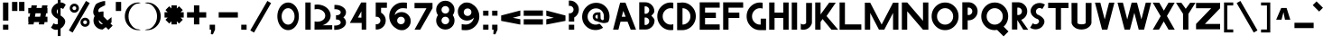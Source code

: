 SplineFontDB: 3.0
FontName: Khaanaa-Black
FullName: Khaanaa Black
FamilyName: Khaanaa
Weight: Black
Copyright: Copyright 2024 The Khaanaa Font Authors
UComments: "2024-7-22: Created with FontForge (http://fontforge.org)"
Version: 0.001
ItalicAngle: 0
UnderlinePosition: -102
UnderlineWidth: 51
Ascent: 819
Descent: 205
InvalidEm: 0
UFOAscent: 819
UFODescent: -205
LayerCount: 2
Layer: 0 0 "Back" 1
Layer: 1 1 "public.default" 0 "glyphs"
StyleMap: 0x0040
FSType: 0
OS2Version: 0
OS2_WeightWidthSlopeOnly: 0
OS2_UseTypoMetrics: 0
CreationTime: 1732813800
ModificationTime: 1748868939
PfmFamily: 16
TTFWeight: 400
TTFWidth: 5
LineGap: 0
VLineGap: 0
OS2TypoAscent: 839
OS2TypoAOffset: 0
OS2TypoDescent: -210
OS2TypoDOffset: 0
OS2TypoLinegap: 0
OS2WinAscent: 839
OS2WinAOffset: 0
OS2WinDescent: 210
OS2WinDOffset: 0
HheadAscent: 839
HheadAOffset: 0
HheadDescent: -210
HheadDOffset: 0
OS2FamilyClass: 1283
OS2Vendor: 'anir'
MarkAttachClasses: 1
DEI: 91125
LangName: 1033 "" "" "" "" "" "Version 0.001" "" "" "" "" "" "" "" "Copyright 2024, The Khaanaa Font Authors+AAoA-This Font Software is licensed under the SIL Open Font License, Version 1.1.+AAoA-This license is available with a FAQ at:https://openfontlicense.org" "https://openfontlicense.org"
Encoding: UnicodeFull
UnicodeInterp: none
NameList: AGL For New Fonts
DisplaySize: -128
AntiAlias: 1
FitToEm: 0
WinInfo: 58200 10 4
BeginPrivate: 0
EndPrivate
GridOrder2: 1
Grid
-512 296.96 m 1,0,-1
 1536 296.96 l 1025
-512 581.632 m 1,2,-1
 1536 581.632 l 1025
EndSplineSet
BeginChars: 1114112 108

StartChar: A
Encoding: 65 65 0
GlifName: A_
Width: 752
VWidth: 0
GlyphClass: 2
Flags: W
LayerCount: 2
Fore
SplineSet
585 0 m 257,0,-1
 496 228 l 257,1,-1
 496 227 l 257,2,-1
 296 227 l 257,3,-1
 237 0 l 257,4,-1
 85 0 l 257,5,-1
 285 769 l 257,6,-1
 437 769 l 257,7,-1
 737 0 l 257,8,-1
 585 0 l 257,0,-1
442 367 m 257,9,-1
 376 535 l 257,10,-1
 332 367 l 257,11,-1
 442 367 l 257,9,-1
EndSplineSet
EndChar

StartChar: exclam
Encoding: 33 33 1
GlifName: exclam
Width: 252
VWidth: 0
GlyphClass: 2
Flags: W
LayerCount: 2
Fore
SplineSet
85 258 m 257,0,-1
 85 772 l 257,1,-1
 237 772 l 257,2,-1
 237 258 l 257,3,-1
 85 258 l 257,0,-1
85 -2 m 257,4,-1
 85 140 l 257,5,-1
 237 140 l 257,6,-1
 237 -2 l 257,7,-1
 85 -2 l 257,4,-1
EndSplineSet
EndChar

StartChar: quotedbl
Encoding: 34 34 2
GlifName: quotedbl
Width: 452
VWidth: 0
GlyphClass: 2
Flags: W
LayerCount: 2
Fore
SplineSet
285 532 m 261,0,-1
 285 789 l 257,1,-1
 437 789 l 257,2,-1
 437 532 l 257,3,-1
 285 532 l 261,0,-1
85 532 m 257,4,-1
 85 789 l 257,5,-1
 237 789 l 257,6,-1
 237 532 l 257,7,-1
 85 532 l 257,4,-1
EndSplineSet
EndChar

StartChar: quotesingle
Encoding: 39 39 3
GlifName: quotesingle
Width: 252
VWidth: 0
GlyphClass: 2
Flags: W
LayerCount: 2
Fore
SplineSet
85 532 m 261,0,-1
 85 789 l 257,1,-1
 237 789 l 257,2,-1
 237 532 l 257,3,-1
 85 532 l 261,0,-1
EndSplineSet
EndChar

StartChar: u1F64F
Encoding: 128591 128591 4
Width: 1024
Flags: W
LayerCount: 2
Fore
SplineSet
453.450671619 804.459225092 m 2,0,-1
 295.620603981 434.110616888 l 1,1,2
 273.27992777 384.730849026 273.27992777 384.730849026 273.279927857 322.839266883 c 0,3,4
 273.279927857 295.1228536 273.279927857 295.1228536 279.479854885 262.021933209 c 0,5,6
 290.962990424 200.714380138 290.962990424 200.714380138 311.052628048 152.776432249 c 1,7,-1
 311.129882812 152.390625 l 1,8,-1
 121.383643381 -5.36297062052 l 2,9,10
 113.319139529 -12.0470345719 113.319139529 -12.0470345719 113.319140608 -21.4584887518 c 128,-1,11
 113.319141687 -30.8699429316 113.319141687 -30.8699429316 118.859365998 -37.1857725317 c 2,12,-1
 258.616020538 -196.419940797 l 2,13,14
 265.26946747 -203.997070312 265.26946747 -203.997070312 275.345703125 -203.997070312 c 0,15,16
 286.821380026 -203.997070312 286.821380026 -203.997070312 293.475964056 -194.654179307 c 2,17,-1
 491.742663825 83.6086538605 l 2,18,19
 495.866909225 89.4019676504 495.866909225 89.4019676504 495.87265988 96.5184031166 c 2,20,-1
 496.18945323 795.738743222 l 2,21,22
 496 804 496 804 491.079050409 809.978165795 c 0,23,24
 484.305077037 818.207458772 484.305077037 818.207458772 471.807609326 818.207458772 c 128,-1,25
 459.310141616 818.207458772 459.310141616 818.207458772 453.450671619 804.459225092 c 2,0,-1
120.108544119 -3.82257625448 m 2,26,-1
 308.921654356 152.687776936 l 1,27,28
 299.372777941 175.588298647 299.372777941 175.588298647 291.552758078 202.019640238 c 128,-1,29
 283.732738215 228.450981828 283.732738215 228.450981828 277.506333036 261.693266973 c 128,-1,30
 271.279927857 294.935552119 271.279927857 294.935552119 271.279927857 316.320146283 c 128,-1,31
 271.279927857 337.704740448 271.279927857 337.704740448 272.67689168 353.02507352 c 0,32,33
 276.69891077 397.139298501 276.69891077 397.139298501 293.779786643 434.893289362 c 2,34,-1
 451.609875257 805.241946784 l 2,35,36
 457.98814686 820.207458772 457.98814686 820.207458772 472.274435658 820.207458772 c 0,37,38
 485.268761689 820.207458772 485.268761689 820.207458772 492.724210431 811.076017425 c 0,39,40
 498.189454046 804.382181381 498.189454046 804.382181381 498.189454046 795.745223687 c 2,41,-1
 497.872659453 96.516755254 l 2,42,43
 497.866393068 88.7621025554 497.866393068 88.7621025554 493.372570551 82.4499398895 c 2,44,-1
 295.106067194 -195.812617569 l 2,45,46
 287.852070218 -205.99707129 287.852070218 -205.99707129 276.108295678 -205.997070801 c 128,-1,47
 264.364521138 -205.997070312 264.364521138 -205.997070312 257.112495086 -197.738262327 c 2,48,-1
 117.355477752 -38.5036805933 l 2,49,50
 111.319141687 -31.6222859323 111.319141687 -31.6222859323 111.319141687 -21.3648701719 c 128,-1,51
 111.319141687 -11.1074544115 111.319141687 -11.1074544115 120.108544119 -3.82257625448 c 2,26,-1
712.944463173 152.776482143 m 1,52,53
 733.036967279 200.717066044 733.036967279 200.717066044 744.519451068 262.021854219 c 0,54,55
 750.718980138 295.121035843 750.718980138 295.121035843 750.718980138 316.363885995 c 128,-1,56
 750.718980138 337.606736146 750.718980138 337.606736146 749.330037404 352.841060576 c 0,57,58
 745.337951448 396.622187895 745.337951448 396.622187895 728.385278504 434.09055493 c 2,59,-1
 570.545412512 804.45924766 l 2,60,61
 564.691002156 818.208001617 564.691002156 818.208001617 551.72590528 818.208001617 c 0,62,63
 539.676388691 818.208001617 539.676388691 818.208001617 533.740538095 810.936765897 c 128,-1,64
 527.8046875 803.665530176 527.8046875 803.665530176 527.8046875 795.731445312 c 2,65,-1
 528.120455286 96.5121098625 l 2,66,67
 528.126205464 89.3948281485 528.126205464 89.3948281485 532.25056862 83.6017219383 c 2,68,-1
 730.51807604 -194.659897567 l 2,69,70
 737.176129473 -204.002929688 737.176129473 -204.002929688 747.95302903 -204.002929688 c 128,-1,71
 758.729928586 -204.002929688 758.729928586 -204.002929688 765.378058336 -196.426847097 c 2,72,-1
 905.133975141 -37.1914300946 l 2,73,74
 910.680795184 -30.870665513 910.680795184 -30.870665513 910.680795184 -22.7283062752 c 0,75,76
 910.680795184 -12.0404691901 910.680795184 -12.0404691901 902.616769726 -5.36331286546 c 2,77,-1
 713.229643758 151.620422936 l 1,78,-1
 712.944463173 152.776482143 l 1,52,53
728.88817396 -195.818618057 m 2,79,-1
 530.62052513 82.4431999367 l 2,80,81
 526.126721948 88.7549356722 526.126721948 88.7549356722 526.12045542 96.511329707 c 2,82,-1
 525.8046875 795.731445312 l 2,83,84
 525.8046875 804.377715996 525.8046875 804.377715996 531.272070711 811.075093475 c 0,85,86
 538.727691779 820.208001617 538.727691779 820.208001617 552.370578154 820.208001617 c 128,-1,87
 566.013464528 820.208001617 566.013464528 820.208001617 572.386228112 805.241924216 c 2,88,-1
 730.208471496 434.91335132 l 1,89,90
 752.718270893 385.162764583 752.718270893 385.162764583 752.718980138 322.835693853 c 0,91,92
 752.718980138 294.933736491 752.718980138 294.933736491 746.492971674 261.693181829 c 0,93,94
 735.045940713 200.57767571 735.045940713 200.57767571 715.075450276 152.687755804 c 1,95,-1
 903.891042774 -3.82223400954 l 2,96,97
 912.679583677 -11.0993019921 912.679583677 -11.0993019921 912.680189431 -21.361270844 c 128,-1,98
 912.680795184 -31.623239696 912.680795184 -31.623239696 906.637509235 -38.5097417804 c 2,99,-1
 766.881707288 -197.745027903 l 2,100,101
 759.635270642 -206.002929688 759.635270642 -206.002929688 747.890506305 -206.002929688 c 128,-1,102
 736.145741968 -206.002929688 736.145741968 -206.002929688 728.88817396 -195.818618057 c 2,79,-1
308.921654356 152.687776936 m 1,103,-1
 309.492333181 153.160822183 l 1,104,-1
 308.921654356 152.687776936 l 1,103,-1
EndSplineSet
EndChar

StartChar: space
Encoding: 32 32 5
Width: 512
Flags: W
LayerCount: 2
EndChar

StartChar: numbersign
Encoding: 35 35 6
Width: 644
VWidth: 0
Flags: W
LayerCount: 2
Fore
SplineSet
179 692 m 1,0,-1
 331 692 l 1,1,-1
 318 618 l 1,2,-1
 466 618 l 1,3,-1
 479 692 l 1,4,-1
 631 692 l 1,5,-1
 618 618 l 1,6,-1
 629 618 l 1,7,-1
 629 466 l 1,8,-1
 591 466 l 1,9,-1
 574 368 l 1,10,-1
 629 368 l 1,11,-1
 629 216 l 1,12,-1
 547 216 l 1,13,-1
 535 149 l 1,14,-1
 383 149 l 1,15,-1
 395 216 l 1,16,-1
 247 216 l 1,17,-1
 235 149 l 1,18,-1
 83 149 l 1,19,-1
 95 216 l 1,20,-1
 85 216 l 1,21,-1
 85 368 l 1,22,-1
 122 368 l 1,23,-1
 139 466 l 1,24,-1
 85 466 l 1,25,-1
 85 618 l 1,26,-1
 166 618 l 1,27,-1
 179 692 l 1,0,-1
439 466 m 1,28,-1
 291 466 l 1,29,-1
 274 368 l 1,30,-1
 422 368 l 1,31,-1
 439 466 l 1,28,-1
EndSplineSet
EndChar

StartChar: dollar
Encoding: 36 36 7
Width: 512
VWidth: 0
Flags: W
LayerCount: 2
Fore
SplineSet
90 57 m 1,0,-1
 165 182 l 1,1,2
 173 176 173 176 187 167 c 0,3,4
 225 145 225 145 268 155 c 0,5,6
 276 157 276 157 283 160 c 1,7,-1
 283 310 l 1,8,9
 273 314 273 314 262 315 c 0,10,11
 213 342 213 342 177 375 c 128,-1,12
 141 408 141 408 120 449 c 128,-1,13
 99 490 99 490 102 539 c 128,-1,14
 105 588 105 588 136 639 c 0,15,16
 187 723 187 723 283 758 c 1,17,-1
 283 1030 l 1,18,-1
 362 1030 l 1,19,-1
 362 774 l 1,20,21
 433 776 433 776 488 727 c 0,22,23
 491 724 491 724 498.5 719.5 c 128,-1,24
 506 715 506 715 509 712 c 1,25,-1
 434 587 l 1,26,27
 422 597 422 597 412 602 c 0,28,29
 388 615 388 615 362 616 c 1,30,-1
 362 401 l 1,31,32
 391 384 391 384 413 366 c 0,33,34
 446 340 446 340 470.5 304.5 c 128,-1,35
 495 269 495 269 493.5 225 c 128,-1,36
 492 181 492 181 462 130 c 0,37,38
 426 70 426 70 362 32 c 0,39,40
 362 32 l 2,41,-1
 362 -182 l 1,42,-1
 283 -182 l 1,43,-1
 283 0 l 1,44,45
 258 -6 258 -6 232 -6 c 0,46,47
 166 -6 166 -6 111 42 c 0,48,49
 108 45 108 45 100.5 49.5 c 128,-1,50
 93 54 93 54 90 57 c 1,0,-1
283 586 m 1,51,52
 274 577 274 577 267 565 c 0,53,54
 242 524 242 524 262 475 c 0,55,56
 270 456 270 456 283 443 c 1,57,-1
 283 586 l 1,51,52
EndSplineSet
EndChar

StartChar: percent
Encoding: 37 37 8
Width: 691
VWidth: 0
Flags: W
LayerCount: 2
Fore
SplineSet
239 483 m 261,0,-1
 237 483 l 257,1,-1
 230 483 l 257,2,3
 179 487 179 487 144.5 523.5 c 128,-1,4
 110 560 110 560 110 611 c 128,-1,5
 110 662 110 662 145 699 c 128,-1,6
 180 736 180 736 230 740 c 1,7,-1
 237 740 l 257,8,-1
 239 740 l 257,9,-1
 241 740 l 258,10,11
 295 740 295 740 332.5 702.5 c 128,-1,12
 370 665 370 665 370 611 c 0,13,14
 370 558 370 558 332.5 520.5 c 128,-1,15
 295 483 295 483 241 483 c 2,16,-1
 239 483 l 261,0,-1
240 665 m 260,17,18
 236 665 236 665 228 663 c 1,19,-1
 228 664 l 257,20,21
 209 660 209 660 197.5 645.5 c 128,-1,22
 186 631 186 631 186 611 c 0,23,24
 186 592 186 592 197.5 577.5 c 128,-1,25
 209 563 209 563 228 559 c 1,26,-1
 228 560 l 257,27,28
 236 558 236 558 240 558 c 128,-1,29
 244 558 244 558 252 560 c 1,30,-1
 252 559 l 257,31,32
 271 563 271 563 282.5 577.5 c 128,-1,33
 294 592 294 592 294 611 c 0,34,35
 294 631 294 631 282.5 645.5 c 128,-1,36
 271 660 271 660 252 664 c 1,37,-1
 252 663 l 257,38,39
 244 665 244 665 240 665 c 260,17,18
544 82 m 257,40,-1
 542 82 l 257,41,-1
 535 82 l 257,42,43
 484 86 484 86 449.5 122.5 c 128,-1,44
 415 159 415 159 415 210 c 128,-1,45
 415 261 415 261 450 298 c 128,-1,46
 485 335 485 335 535 339 c 1,47,-1
 542 339 l 257,48,-1
 544 339 l 257,49,-1
 546 339 l 258,50,51
 600 339 600 339 637.5 301.5 c 128,-1,52
 675 264 675 264 675 210 c 0,53,54
 675 157 675 157 637.5 119.5 c 128,-1,55
 600 82 600 82 546 82 c 2,56,-1
 544 82 l 257,40,-1
545 264 m 256,57,58
 541 264 541 264 533 262 c 1,59,-1
 533 263 l 257,60,61
 514 259 514 259 502.5 244.5 c 128,-1,62
 491 230 491 230 491 210 c 0,63,64
 491 191 491 191 502.5 176.5 c 128,-1,65
 514 162 514 162 533 158 c 1,66,-1
 533 159 l 257,67,68
 541 157 541 157 545 157 c 128,-1,69
 549 157 549 157 557 159 c 1,70,-1
 557 158 l 257,71,72
 576 162 576 162 587.5 176.5 c 128,-1,73
 599 191 599 191 599 210 c 0,74,75
 599 230 599 230 587.5 244.5 c 128,-1,76
 576 259 576 259 557 263 c 1,77,-1
 557 262 l 257,78,79
 549 264 549 264 545 264 c 256,57,58
570 818 m 257,80,-1
 676 757 l 257,81,-1
 191 -83 l 257,82,-1
 85 -22 l 257,83,-1
 570 818 l 257,80,-1
EndSplineSet
EndChar

StartChar: ampersand
Encoding: 38 38 9
Width: 649
VWidth: 0
Flags: W
LayerCount: 2
Fore
SplineSet
424 810 m 1,0,-1
 421 691 l 1,1,2
 403 690 403 690 338.5 655 c 128,-1,3
 274 620 274 620 259 605 c 0,4,5
 225 571 225 571 228 521 c 1,6,-1
 251 498 l 1,7,8
 298 518 298 518 350 518 c 0,9,10
 363 518 363 518 376 517 c 1,11,-1
 376 373 l 1,12,-1
 487 262 l 1,13,14
 600 354 600 354 604 355 c 1,15,-1
 604 202 l 2,16,17
 601 202 601 202 571 178 c 1,18,-1
 635 114 l 1,19,-1
 517 -4 l 1,20,-1
 441 73 l 1,21,22
 354 3 354 3 350 3 c 0,23,24
 243 3 243 3 167.5 78 c 128,-1,25
 92 153 92 153 92 260 c 0,26,27
 92 330 92 330 127 390 c 1,28,-1
 111 406 l 1,29,30
 91 442 91 442 86 480 c 128,-1,31
 81 518 81 518 91 558.5 c 128,-1,32
 101 599 101 599 114.5 633 c 128,-1,33
 128 667 128 667 152 712 c 0,34,35
 165 736 165 736 225.5 764 c 128,-1,36
 286 792 286 792 347 806 c 128,-1,37
 408 820 408 820 424 810 c 1,0,-1
357 158 m 1,38,-1
 244 272 l 1,39,40
 243 266 243 266 243 260 c 0,41,42
 243 216 243 216 274 185 c 128,-1,43
 305 154 305 154 350 154 c 0,44,45
 351 154 351 154 357 158 c 1,38,-1
EndSplineSet
EndChar

StartChar: parenleft
Encoding: 40 40 10
Width: 555
VWidth: 0
Flags: W
LayerCount: 2
Fore
SplineSet
467 744 m 257,0,1
 367 744 367 744 278 633.5 c 128,-1,2
 189 523 189 523 189 378 c 0,3,4
 189 232 189 232 278 121.5 c 128,-1,5
 367 11 367 11 467 11 c 1,6,-1
 540 -7 l 257,7,8
 506 -14 506 -14 467 -14 c 0,9,10
 309 -14 309 -14 197 101.5 c 128,-1,11
 85 217 85 217 85 380 c 128,-1,12
 85 543 85 543 197 658 c 128,-1,13
 309 773 309 773 467 773 c 0,14,15
 506 773 506 773 540 766 c 1,16,-1
 467 744 l 257,0,1
EndSplineSet
EndChar

StartChar: parenright
Encoding: 41 41 11
Width: 555
VWidth: 0
Flags: W
LayerCount: 2
Fore
SplineSet
158 744 m 261,0,-1
 85 766 l 257,1,2
 119 773 119 773 158 773 c 0,3,4
 316 773 316 773 428 658 c 128,-1,5
 540 543 540 543 540 380 c 128,-1,6
 540 217 540 217 428 101.5 c 128,-1,7
 316 -14 316 -14 158 -14 c 0,8,9
 119 -14 119 -14 85 -7 c 1,10,-1
 158 11 l 257,11,12
 258 11 258 11 347 121.5 c 128,-1,13
 436 232 436 232 436 378 c 0,14,15
 436 523 436 523 347 633.5 c 128,-1,16
 258 744 258 744 158 744 c 261,0,-1
EndSplineSet
EndChar

StartChar: asterisk
Encoding: 42 42 12
Width: 644
VWidth: 0
Flags: W
LayerCount: 2
Fore
SplineSet
629 496 m 1,0,-1
 629 344 l 1,1,-1
 540 344 l 1,2,-1
 603 281 l 1,3,-1
 496 174 l 1,4,-1
 433 237 l 1,5,-1
 433 149 l 1,6,-1
 281 149 l 1,7,-1
 281 237 l 1,8,-1
 218 174 l 1,9,-1
 111 281 l 1,10,-1
 174 344 l 1,11,-1
 85 344 l 1,12,-1
 85 496 l 1,13,-1
 174 496 l 1,14,-1
 111 559 l 1,15,-1
 218 666 l 1,16,-1
 281 603 l 1,17,-1
 281 692 l 1,18,-1
 433 692 l 1,19,-1
 433 603 l 1,20,-1
 496 666 l 1,21,-1
 603 559 l 1,22,-1
 540 496 l 1,23,-1
 629 496 l 1,0,-1
EndSplineSet
EndChar

StartChar: plus
Encoding: 43 43 13
Width: 642
VWidth: 0
Flags: W
LayerCount: 2
Fore
SplineSet
279 692 m 1,0,-1
 431 692 l 1,1,-1
 431 496 l 1,2,-1
 627 496 l 1,3,-1
 627 344 l 1,4,-1
 431 344 l 1,5,-1
 431 149 l 1,6,-1
 279 149 l 1,7,-1
 279 344 l 1,8,-1
 83 344 l 1,9,-1
 83 496 l 1,10,-1
 279 496 l 1,11,-1
 279 692 l 1,0,-1
EndSplineSet
EndChar

StartChar: comma
Encoding: 44 44 14
Width: 252
VWidth: 0
Flags: W
LayerCount: 2
Fore
SplineSet
85 -2 m 5,0,-1
 85 140 l 1,1,-1
 237 140 l 1,2,-1
 237 -2 l 1,3,-1
 177 -134 l 1,4,-1
 119 -130 l 1,5,-1
 128 -2 l 1,6,-1
 85 -2 l 5,0,-1
EndSplineSet
EndChar

StartChar: hyphen
Encoding: 45 45 15
Width: 644
VWidth: 0
Flags: W
LayerCount: 2
Fore
SplineSet
629 496 m 261,0,-1
 629 344 l 257,1,-1
 85 344 l 257,2,-1
 85 496 l 257,3,-1
 629 496 l 261,0,-1
EndSplineSet
EndChar

StartChar: period
Encoding: 46 46 16
Width: 252
VWidth: 0
Flags: W
LayerCount: 2
Fore
SplineSet
85 -2 m 257,0,-1
 85 140 l 257,1,-1
 237 140 l 257,2,-1
 237 -2 l 257,3,-1
 85 -2 l 257,0,-1
EndSplineSet
EndChar

StartChar: slash
Encoding: 47 47 17
Width: 691
VWidth: 0
Flags: W
LayerCount: 2
Fore
SplineSet
570 818 m 257,0,-1
 676 757 l 257,1,-1
 191 -83 l 257,2,-1
 85 -22 l 257,3,-1
 570 818 l 257,0,-1
EndSplineSet
EndChar

StartChar: zero
Encoding: 48 48 18
Width: 864
VWidth: 0
Flags: W
LayerCount: 2
Fore
SplineSet
772 380 m 256,0,1
 772 273 772 273 731.5 182 c 128,-1,2
 691 91 691 91 621 38.5 c 128,-1,3
 551 -14 551 -14 467.5 -14 c 128,-1,4
 384 -14 384 -14 313.5 38.5 c 128,-1,5
 243 91 243 91 202.5 182 c 128,-1,6
 162 273 162 273 162 380 c 0,7,8
 162 487 162 487 202.5 577.5 c 128,-1,9
 243 668 243 668 313.5 720.5 c 128,-1,10
 384 773 384 773 467.5 773 c 128,-1,11
 551 773 551 773 621 720.5 c 128,-1,12
 691 668 691 668 731.5 577.5 c 128,-1,13
 772 487 772 487 772 380 c 256,0,1
650 378 m 256,14,15
 650 475 650 475 597 543.5 c 128,-1,16
 544 612 544 612 467.5 612 c 128,-1,17
 391 612 391 612 337.5 543.5 c 128,-1,18
 284 475 284 475 284 378 c 0,19,20
 284 280 284 280 337.5 211.5 c 128,-1,21
 391 143 391 143 467.5 143 c 128,-1,22
 544 143 544 143 597 211.5 c 128,-1,23
 650 280 650 280 650 378 c 256,14,15
EndSplineSet
EndChar

StartChar: one
Encoding: 49 49 19
Width: 252
VWidth: 0
Flags: W
LayerCount: 2
Fore
SplineSet
85 774 m 257,0,-1
 237 774 l 257,1,-1
 237 -2 l 257,2,-1
 85 -2 l 257,3,-1
 85 774 l 257,0,-1
EndSplineSet
EndChar

StartChar: two
Encoding: 50 50 20
Width: 555
VWidth: 0
Flags: W
LayerCount: 2
Fore
SplineSet
165 586 m 4,0,1
 260 586 260 586 327 531 c 128,-1,2
 394 476 394 476 394 399 c 0,3,4
 394 322 394 322 328 274 c 128,-1,5
 262 226 262 226 165 226 c 0,6,7
 127 226 127 226 92 236 c 1,8,-1
 89 0 l 1,9,-1
 592 5 l 1,10,-1
 592 126 l 1,11,-1
 317 124 l 1,12,13
 421 158 421 158 484 231.5 c 128,-1,14
 547 305 547 305 547 400 c 0,15,16
 547 485 547 485 496 558 c 128,-1,17
 445 631 445 631 357 673 c 128,-1,18
 269 715 269 715 165 715 c 0,19,20
 128 715 128 715 92 709 c 1,21,-1
 92 576 l 1,22,23
 127 586 127 586 165 586 c 4,0,1
EndSplineSet
EndChar

StartChar: three
Encoding: 51 51 21
Width: 435
VWidth: 0
Flags: W
LayerCount: 2
Fore
SplineSet
85 -5 m 5,0,-1
 85 119 l 1,1,2
 98 116 98 116 111 116 c 0,3,4
 177 116 177 116 223 141 c 128,-1,5
 269 166 269 166 269 202 c 0,6,7
 269 236 269 236 242 260 c 128,-1,8
 215 284 215 284 175 288 c 0,9,10
 169 288 169 288 162.5 288 c 128,-1,11
 156 288 156 288 150 288 c 0,12,13
 143 287 143 287 136 286 c 1,14,-1
 136 289 l 1,15,-1
 136 410 l 1,16,-1
 136 413 l 1,17,18
 143 412 143 412 150 411 c 0,19,20
 156 411 156 411 162 411 c 128,-1,21
 168 411 168 411 175 411 c 0,22,23
 216 415 216 415 242.5 439 c 128,-1,24
 269 463 269 463 269 496 c 0,25,26
 269 532 269 532 225 557.5 c 128,-1,27
 181 583 181 583 117 583 c 0,28,29
 104 583 104 583 91 580 c 1,30,-1
 91 704 l 1,31,32
 104 705 104 705 117 705 c 0,33,34
 243 705 243 705 331.5 644 c 128,-1,35
 420 583 420 583 420 496 c 0,36,37
 420 410 420 410 345 349 c 1,38,39
 420 288 420 288 420 202 c 128,-1,40
 420 116 420 116 329.5 55 c 128,-1,41
 239 -6 239 -6 111 -6 c 0,42,43
 98 -6 98 -6 85 -5 c 5,0,-1
EndSplineSet
EndChar

StartChar: four
Encoding: 52 52 22
Width: 752
VWidth: 0
Flags: W
LayerCount: 2
Fore
SplineSet
429 0 m 257,0,-1
 429 192 l 257,1,-1
 428 191 l 257,2,-1
 93 191 l 257,3,-1
 415 774 l 257,4,-1
 558 774 l 257,5,-1
 558 0 l 257,6,-1
 429 0 l 257,0,-1
421 341 m 257,7,-1
 421 521 l 257,8,-1
 323 344 l 257,9,-1
 421 341 l 257,7,-1
EndSplineSet
EndChar

StartChar: five
Encoding: 53 53 23
Width: 384
VWidth: 0
Flags: W
LayerCount: 2
Fore
SplineSet
85 4 m 1,0,-1
 85 157 l 1,1,2
 97 154 97 154 111 154 c 0,3,4
 156 154 156 154 187 185 c 128,-1,5
 218 216 218 216 218 260 c 0,6,7
 218 305 218 305 187 336 c 128,-1,8
 156 367 156 367 111 367 c 0,9,10
 97 367 97 367 85 364 c 1,11,-1
 85 397 l 1,12,-1
 85 517 l 1,13,-1
 85 773 l 1,14,-1
 86 773 l 1,15,-1
 86 774 l 1,16,-1
 403 774 l 1,17,-1
 402 622 l 1,18,-1
 237 622 l 1,19,-1
 237 485 l 1,20,21
 297 451 297 451 333 391.5 c 128,-1,22
 369 332 369 332 369 260 c 0,23,24
 369 153 369 153 293.5 78 c 128,-1,25
 218 3 218 3 111 3 c 0,26,27
 94 3 94 3 85 4 c 1,0,-1
EndSplineSet
EndChar

StartChar: six
Encoding: 54 54 24
Width: 729
VWidth: 0
Flags: W
LayerCount: 2
Fore
SplineSet
467 612 m 0,0,1
 382 612 382 612 318 556 c 128,-1,2
 254 500 254 500 241 416 c 1,3,4
 311 493 311 493 414 499 c 0,5,6
 422 500 422 500 428 500 c 0,7,8
 430 500 430 500 432 500 c 0,9,10
 433 500 l 0,11,12
 434 500 434 500 436 500 c 0,13,14
 527 500 527 500 597.5 443.5 c 128,-1,15
 668 387 668 387 688 300 c 0,16,17
 694 272 694 272 694 242 c 0,18,19
 694 202 694 202 682 164 c 0,20,21
 652 70 652 70 566 20 c 1,22,23
 517 -14 517 -14 467 -14 c 0,24,25
 463 -14 463 -14 460 -14 c 0,26,27
 448 -15 448 -15 436 -15 c 0,28,29
 435 -15 435 -15 434 -15 c 0,30,-1
 433 -15 l 0,31,32
 432 -15 l 0,33,34
 430 -15 430 -15 428 -15 c 0,35,36
 419 -15 419 -15 414 -14 c 0,37,38
 334 -7 334 -7 272 41 c 1,39,40
 186 93 186 93 135.5 183 c 128,-1,41
 85 273 85 273 85 380 c 0,42,43
 85 543 85 543 197 658 c 128,-1,44
 309 773 309 773 467 773 c 0,45,46
 550 773 550 773 586 766 c 1,47,-1
 586 600 l 1,48,49
 571 605 571 605 531 608.5 c 128,-1,50
 491 612 491 612 467 612 c 0,0,1
418 367 m 0,51,52
 407 367 407 367 394 364 c 1,53,-1
 394 365 l 1,54,55
 357 358 357 358 333 328.5 c 128,-1,56
 309 299 309 299 309 260 c 0,57,58
 309 206 309 206 353 174 c 0,59,60
 369 165 369 165 385 158 c 0,61,62
 389 157 389 157 394 156 c 1,63,-1
 394 157 l 1,64,65
 405 154 405 154 418 154 c 0,66,67
 430 154 430 154 442 157 c 1,68,-1
 442 156 l 1,69,70
 479 163 479 163 503 192.5 c 128,-1,71
 527 222 527 222 527 260 c 0,72,73
 527 299 527 299 503 328 c 128,-1,74
 479 357 479 357 442 365 c 1,75,-1
 442 364 l 1,76,77
 430 367 430 367 418 367 c 0,51,52
EndSplineSet
EndChar

StartChar: seven
Encoding: 55 55 25
Width: 610
VWidth: 0
Flags: W
LayerCount: 2
Fore
SplineSet
248 0 m 257,0,-1
 86 0 l 257,1,-1
 424 610 l 257,2,-1
 85 610 l 257,3,-1
 85 762 l 257,4,-1
 595 762 l 257,5,-1
 595 610 l 257,6,-1
 248 0 l 257,0,-1
EndSplineSet
EndChar

StartChar: eight
Encoding: 56 56 26
Width: 616
VWidth: 0
Flags: W
LayerCount: 2
Fore
SplineSet
345 367 m 256,0,1
 332 367 332 367 321 364 c 1,2,-1
 321 365 l 257,3,4
 284 358 284 358 260 328.5 c 128,-1,5
 236 299 236 299 236 260 c 0,6,7
 236 222 236 222 260 193 c 128,-1,8
 284 164 284 164 321 156 c 1,9,-1
 321 157 l 257,10,11
 332 154 332 154 345 154 c 0,12,13
 357 154 357 154 369 157 c 1,14,-1
 369 156 l 257,15,16
 406 163 406 163 430 192.5 c 128,-1,17
 454 222 454 222 454 260 c 0,18,19
 454 299 454 299 430 328 c 128,-1,20
 406 357 406 357 369 365 c 1,21,-1
 369 364 l 257,22,23
 357 367 357 367 345 367 c 256,0,1
345 672 m 256,24,25
 332 672 332 672 321 669 c 1,26,-1
 321 670 l 257,27,28
 284 663 284 663 260 633.5 c 128,-1,29
 236 604 236 604 236 565 c 0,30,31
 236 527 236 527 260 498 c 128,-1,32
 284 469 284 469 321 461 c 1,33,-1
 321 462 l 257,34,35
 332 459 332 459 345 459 c 0,36,37
 357 459 357 459 369 462 c 1,38,-1
 369 461 l 257,39,40
 406 468 406 468 430 497.5 c 128,-1,41
 454 527 454 527 454 565 c 0,42,43
 454 604 454 604 430 633 c 128,-1,44
 406 662 406 662 369 670 c 1,45,-1
 369 669 l 257,46,47
 357 672 357 672 345 672 c 256,24,25
344 3 m 0,48,49
 343 3 l 0,50,51
 341 3 341 3 339 3 c 0,52,53
 331 3 331 3 325 4 c 0,54,55
 224 11 224 11 154.5 84.5 c 128,-1,56
 85 158 85 158 85 260 c 0,57,58
 85 345 85 345 135 413 c 1,59,60
 85 481 85 481 85 565 c 0,61,62
 85 667 85 667 154.5 741.5 c 128,-1,63
 224 816 224 816 325 822 c 0,64,65
 331 823 331 823 339 823 c 0,66,67
 341 823 341 823 343 823 c 0,68,69
 344 823 l 0,70,71
 345 823 345 823 347 823 c 0,72,73
 454 823 454 823 529.5 747.5 c 128,-1,74
 605 672 605 672 605 565 c 0,75,76
 605 481 605 481 555 413 c 1,77,78
 605 345 605 345 605 260 c 0,79,80
 605 153 605 153 529.5 78 c 128,-1,81
 454 3 454 3 347 3 c 0,82,83
 346 3 346 3 345.5 3 c 128,-1,84
 345 3 345 3 344 3 c 0,48,49
EndSplineSet
EndChar

StartChar: nine
Encoding: 57 57 27
Width: 729
VWidth: 0
Flags: W
LayerCount: 2
Fore
SplineSet
312 146 m 0,0,1
 397 146 397 146 461 202 c 128,-1,2
 525 258 525 258 538 342 c 1,3,4
 468 265 468 265 365 259 c 0,5,6
 357 258 357 258 351 258 c 0,7,8
 349 258 349 258 347 258 c 0,9,10
 346 258 l 0,11,12
 345 258 345 258 343 258 c 0,13,14
 252 258 252 258 181.5 314.5 c 128,-1,15
 111 371 111 371 91 458 c 0,16,17
 85 486 85 486 85 516 c 0,18,19
 85 556 85 556 97 594 c 0,20,21
 127 688 127 688 213 738 c 1,22,23
 262 772 262 772 312 772 c 0,24,25
 316 772 316 772 319 772 c 0,26,27
 331 773 331 773 343 773 c 0,28,29
 344 773 344 773 345 773 c 0,30,-1
 346 773 l 0,31,32
 347 773 l 0,33,34
 349 773 349 773 351 773 c 0,35,36
 360 773 360 773 365 772 c 0,37,38
 445 765 445 765 507 717 c 1,39,40
 593 665 593 665 643.5 575 c 128,-1,41
 694 485 694 485 694 378 c 0,42,43
 694 215 694 215 582 100 c 128,-1,44
 470 -15 470 -15 312 -15 c 0,45,46
 229 -15 229 -15 193 -8 c 1,47,-1
 193 158 l 1,48,49
 208 153 208 153 248 149.5 c 128,-1,50
 288 146 288 146 312 146 c 0,0,1
361 391 m 0,51,52
 372 391 372 391 385 394 c 1,53,-1
 385 393 l 1,54,55
 422 400 422 400 446 429.5 c 128,-1,56
 470 459 470 459 470 498 c 0,57,58
 470 552 470 552 426 584 c 0,59,60
 410 593 410 593 394 600 c 0,61,62
 390 601 390 601 385 602 c 1,63,-1
 385 601 l 1,64,65
 374 604 374 604 361 604 c 0,66,67
 349 604 349 604 337 601 c 1,68,-1
 337 602 l 1,69,70
 300 595 300 595 276 565.5 c 128,-1,71
 252 536 252 536 252 498 c 0,72,73
 252 459 252 459 276 430 c 128,-1,74
 300 401 300 401 337 393 c 1,75,-1
 337 394 l 1,76,77
 349 391 349 391 361 391 c 0,51,52
EndSplineSet
EndChar

StartChar: colon
Encoding: 58 58 28
Width: 252
VWidth: 0
Flags: W
LayerCount: 2
Fore
SplineSet
85 398 m 261,0,-1
 85 540 l 257,1,-1
 237 540 l 257,2,-1
 237 398 l 257,3,-1
 85 398 l 261,0,-1
85 -2 m 257,4,-1
 85 140 l 257,5,-1
 237 140 l 257,6,-1
 237 -2 l 257,7,-1
 85 -2 l 257,4,-1
EndSplineSet
EndChar

StartChar: semicolon
Encoding: 59 59 29
Width: 252
VWidth: 0
Flags: W
LayerCount: 2
Fore
SplineSet
85 -2 m 5,0,-1
 85 140 l 1,1,-1
 237 140 l 1,2,-1
 237 -2 l 1,3,-1
 177 -134 l 1,4,-1
 119 -130 l 1,5,-1
 128 -2 l 1,6,-1
 85 -2 l 5,0,-1
85 398 m 257,7,-1
 85 540 l 257,8,-1
 237 540 l 257,9,-1
 237 398 l 257,10,-1
 85 398 l 257,7,-1
EndSplineSet
EndChar

StartChar: less
Encoding: 60 60 30
Width: 644
VWidth: 0
Flags: W
LayerCount: 2
Fore
SplineSet
629 546 m 5,0,-1
 629 394 l 1,1,-1
 415 338 l 1,2,-1
 629 296 l 1,3,-1
 629 144 l 1,4,-1
 85 250 l 1,5,-1
 85 251 l 1,6,-1
 85 402 l 1,7,-1
 85 403 l 1,8,-1
 629 546 l 5,0,-1
EndSplineSet
EndChar

StartChar: equal
Encoding: 61 61 31
Width: 644
VWidth: 0
Flags: W
LayerCount: 2
Fore
SplineSet
629 296 m 261,0,-1
 629 144 l 257,1,-1
 85 144 l 257,2,-1
 85 296 l 257,3,-1
 629 296 l 261,0,-1
629 546 m 257,4,-1
 629 394 l 257,5,-1
 85 394 l 257,6,-1
 85 546 l 257,7,-1
 629 546 l 257,4,-1
EndSplineSet
EndChar

StartChar: greater
Encoding: 62 62 32
Width: 644
VWidth: 0
Flags: W
LayerCount: 2
Fore
SplineSet
85 546 m 5,0,-1
 629 403 l 1,1,-1
 629 402 l 1,2,-1
 629 251 l 1,3,-1
 629 250 l 1,4,-1
 85 144 l 1,5,-1
 85 296 l 1,6,-1
 299 338 l 1,7,-1
 85 394 l 1,8,-1
 85 546 l 5,0,-1
EndSplineSet
EndChar

StartChar: question
Encoding: 63 63 33
Width: 384
VWidth: 0
Flags: W
LayerCount: 2
Fore
SplineSet
85 -2 m 257,0,-1
 85 140 l 257,1,-1
 237 140 l 257,2,-1
 237 -2 l 257,3,-1
 85 -2 l 257,0,-1
85 828 m 1,4,5
 94 829 94 829 111 829 c 0,6,7
 218 829 218 829 293.5 754 c 128,-1,8
 369 679 369 679 369 572 c 0,9,10
 369 500 369 500 333 440 c 128,-1,11
 297 380 297 380 237 347 c 1,12,-1
 237 230 l 1,13,-1
 85 230 l 1,14,-1
 85 315 l 1,15,-1
 85 440 l 1,16,-1
 85 468 l 1,17,18
 97 465 97 465 111 465 c 0,19,20
 156 465 156 465 187 496 c 128,-1,21
 218 527 218 527 218 572 c 0,22,23
 218 616 218 616 187 647 c 128,-1,24
 156 678 156 678 111 678 c 0,25,26
 97 678 97 678 85 675 c 1,27,-1
 85 828 l 1,4,5
EndSplineSet
EndChar

StartChar: B
Encoding: 66 66 34
Width: 512
VWidth: 0
Flags: W
LayerCount: 2
Fore
SplineSet
237 780 m 258,0,1
 243 780 243 780 255 780 c 0,2,3
 362 780 362 780 437.5 704.5 c 128,-1,4
 513 629 513 629 513 522 c 0,5,6
 513 499 513 499 499 477 c 128,-1,7
 485 455 485 455 460.5 429 c 128,-1,8
 436 403 436 403 430 396 c 0,9,10
 432 394 432 394 462.5 362 c 128,-1,11
 493 330 493 330 506 307.5 c 128,-1,12
 519 285 519 285 519 260 c 0,13,14
 519 153 519 153 443.5 78 c 128,-1,15
 368 3 368 3 261 3 c 0,16,17
 245 3 245 3 237 4 c 2,18,-1
 85 4 l 257,19,-1
 85 780 l 257,20,-1
 237 780 l 258,0,1
237 136 m 257,21,22
 249 133 249 133 261 133 c 256,23,24
 306 133 306 133 337 164 c 128,-1,25
 368 195 368 195 368 239 c 0,26,27
 368 284 368 284 337 315 c 128,-1,28
 306 346 306 346 261 346 c 0,29,30
 249 346 249 346 237 343 c 257,31,-1
 237 136 l 257,21,22
237 454 m 257,32,33
 249 451 249 451 261 451 c 256,34,35
 306 451 306 451 337 482 c 128,-1,36
 368 513 368 513 368 557 c 0,37,38
 368 602 368 602 337 633 c 128,-1,39
 306 664 306 664 261 664 c 0,40,41
 249 664 249 664 237 661 c 257,42,-1
 237 454 l 257,32,33
EndSplineSet
EndChar

StartChar: C
Encoding: 67 67 35
Width: 555
VWidth: 0
Flags: W
LayerCount: 2
Fore
SplineSet
467 612 m 260,0,1
 372 612 372 612 305 543.5 c 128,-1,2
 238 475 238 475 238 378 c 0,3,4
 238 280 238 280 305 211.5 c 128,-1,5
 372 143 372 143 467 143 c 0,6,7
 505 143 505 143 540 155 c 1,8,-1
 540 -7 l 257,9,10
 504 -14 504 -14 467 -14 c 0,11,12
 309 -14 309 -14 197 101.5 c 128,-1,13
 85 217 85 217 85 380 c 128,-1,14
 85 543 85 543 197 658 c 128,-1,15
 309 773 309 773 467 773 c 0,16,17
 504 773 504 773 540 766 c 1,18,-1
 540 600 l 257,19,20
 505 612 505 612 467 612 c 260,0,1
EndSplineSet
EndChar

StartChar: D
Encoding: 68 68 36
Width: 630
VWidth: 0
Flags: W
LayerCount: 2
Fore
SplineSet
85 768 m 257,0,1
 100 763 100 763 159 768 c 128,-1,2
 218 773 218 773 233 773 c 0,3,4
 391 773 391 773 503 658 c 128,-1,5
 615 543 615 543 615 380 c 0,6,7
 615 273 615 273 564.5 183 c 128,-1,8
 514 93 514 93 427 40 c 128,-1,9
 340 -13 340 -13 237 -14 c 0,10,-1
 85 -14 l 257,11,-1
 85 768 l 257,0,1
237 143 m 257,12,13
 331 145 331 145 396.5 213.5 c 128,-1,14
 462 282 462 282 462 378 c 0,15,16
 462 474 462 474 396.5 542 c 128,-1,17
 331 610 331 610 237 612 c 1,18,-1
 237 143 l 257,12,13
EndSplineSet
EndChar

StartChar: E
Encoding: 69 69 37
Width: 668
VWidth: 0
Flags: W
LayerCount: 2
Fore
SplineSet
544 485 m 257,0,-1
 545 333 l 257,1,-1
 237 333 l 257,2,-1
 237 149 l 257,3,-1
 652 149 l 257,4,-1
 653 -3 l 257,5,-1
 86 -3 l 257,6,-1
 86 -2 l 257,7,-1
 85 -2 l 257,8,-1
 85 774 l 257,9,-1
 85 778 l 257,10,-1
 652 778 l 257,11,-1
 653 626 l 257,12,-1
 237 626 l 257,13,-1
 237 485 l 257,14,-1
 544 485 l 257,0,-1
EndSplineSet
EndChar

StartChar: F
Encoding: 70 70 38
Width: 668
VWidth: 0
Flags: W
LayerCount: 2
Fore
SplineSet
544 485 m 257,0,-1
 545 333 l 257,1,-1
 237 333 l 257,2,-1
 237 -2 l 257,3,-1
 85 -2 l 257,4,-1
 85 774 l 257,5,-1
 85 778 l 257,6,-1
 652 778 l 257,7,-1
 653 626 l 257,8,-1
 237 626 l 257,9,-1
 237 485 l 257,10,-1
 544 485 l 257,0,-1
EndSplineSet
EndChar

StartChar: G
Encoding: 71 71 39
Width: 651
VWidth: 0
Flags: W
LayerCount: 2
Fore
SplineSet
467 612 m 256,0,1
 372 612 372 612 305 543.5 c 128,-1,2
 238 475 238 475 238 378 c 0,3,4
 238 280 238 280 305 211.5 c 128,-1,5
 372 143 372 143 467 143 c 0,6,7
 476 143 476 143 484 144 c 1,8,-1
 484 313 l 257,9,-1
 636 313 l 257,10,-1
 636 -14 l 257,11,-1
 484 -14 l 258,12,13
 476 -14 476 -14 467 -14 c 0,14,15
 309 -14 309 -14 197 101.5 c 128,-1,16
 85 217 85 217 85 380 c 128,-1,17
 85 543 85 543 197 658 c 128,-1,18
 309 773 309 773 467 773 c 0,19,20
 504 773 504 773 540 766 c 1,21,-1
 540 600 l 257,22,23
 505 612 505 612 467 612 c 256,0,1
EndSplineSet
EndChar

StartChar: H
Encoding: 72 72 40
Width: 652
VWidth: 0
Flags: W
LayerCount: 2
Fore
SplineSet
485 774 m 257,0,-1
 637 774 l 257,1,-1
 637 -2 l 257,2,-1
 485 -2 l 257,3,-1
 485 333 l 257,4,-1
 237 333 l 257,5,-1
 237 -2 l 257,6,-1
 85 -2 l 257,7,-1
 85 774 l 257,8,-1
 237 774 l 257,9,-1
 237 485 l 257,10,-1
 485 485 l 257,11,-1
 485 774 l 257,0,-1
EndSplineSet
EndChar

StartChar: I
Encoding: 73 73 41
Width: 252
VWidth: 0
Flags: W
LayerCount: 2
Fore
SplineSet
85 774 m 257,0,-1
 237 774 l 257,1,-1
 237 -2 l 257,2,-1
 85 -2 l 257,3,-1
 85 774 l 257,0,-1
EndSplineSet
EndChar

StartChar: J
Encoding: 74 74 42
Width: 419
VWidth: 0
Flags: W
LayerCount: 2
Fore
SplineSet
85 6 m 257,0,-1
 85 174 l 257,1,2
 116 148 116 148 156 148 c 0,3,4
 205 148 205 148 237 185 c 1,5,-1
 237 761 l 257,6,-1
 404 761 l 257,7,-1
 401 184 l 257,8,9
 377 101 377 101 310 49 c 128,-1,10
 243 -3 243 -3 156 -3 c 0,11,12
 119 -3 119 -3 85 6 c 257,0,-1
EndSplineSet
EndChar

StartChar: K
Encoding: 75 75 43
Width: 703
VWidth: 0
Flags: W
LayerCount: 2
Fore
SplineSet
85 774 m 257,0,-1
 237 774 l 257,1,-1
 237 433 l 257,2,-1
 482 770 l 257,3,-1
 668 768 l 257,4,-1
 407 387 l 257,5,-1
 738 -3 l 257,6,-1
 546 -2 l 257,7,-1
 294 302 l 257,8,-1
 237 219 l 257,9,-1
 237 -2 l 257,10,-1
 85 -2 l 257,11,-1
 85 774 l 257,0,-1
EndSplineSet
EndChar

StartChar: L
Encoding: 76 76 44
Width: 718
VWidth: 0
Flags: W
LayerCount: 2
Fore
SplineSet
85 774 m 261,0,-1
 237 774 l 257,1,-1
 237 149 l 257,2,-1
 702 149 l 257,3,-1
 703 -3 l 257,4,-1
 86 -3 l 257,5,-1
 86 -2 l 257,6,-1
 85 -2 l 257,7,-1
 85 774 l 261,0,-1
EndSplineSet
EndChar

StartChar: M
Encoding: 77 77 45
Width: 1052
VWidth: 0
Flags: W
LayerCount: 2
Fore
SplineSet
85 768 m 257,0,-1
 237 768 l 257,1,-1
 561 146 l 257,2,-1
 885 768 l 257,3,-1
 1037 768 l 257,4,-1
 1037 -2 l 257,5,-1
 885 -2 l 257,6,-1
 885 476 l 257,7,-1
 637 0 l 257,8,-1
 485 0 l 257,9,-1
 237 476 l 257,10,-1
 237 -2 l 257,11,-1
 85 -2 l 257,12,-1
 85 768 l 257,0,-1
EndSplineSet
EndChar

StartChar: N
Encoding: 78 78 46
Width: 852
VWidth: 0
Flags: W
LayerCount: 2
Fore
SplineSet
85 774 m 257,0,-1
 237 774 l 257,1,-1
 685 251 l 257,2,-1
 685 774 l 257,3,-1
 837 774 l 257,4,-1
 837 -2 l 257,5,-1
 685 -2 l 257,6,-1
 237 523 l 257,7,-1
 237 -2 l 257,8,-1
 85 -2 l 257,9,-1
 85 774 l 257,0,-1
EndSplineSet
EndChar

StartChar: O
Encoding: 79 79 47
Width: 864
VWidth: 0
Flags: W
LayerCount: 2
Fore
SplineSet
849 380 m 260,0,1
 849 217 849 217 737 101.5 c 128,-1,2
 625 -14 625 -14 467 -14 c 128,-1,3
 309 -14 309 -14 197 101.5 c 128,-1,4
 85 217 85 217 85 380 c 128,-1,5
 85 543 85 543 197 658 c 128,-1,6
 309 773 309 773 467 773 c 128,-1,7
 625 773 625 773 737 658 c 128,-1,8
 849 543 849 543 849 380 c 260,0,1
696 378 m 260,9,10
 696 475 696 475 629 543.5 c 128,-1,11
 562 612 562 612 467 612 c 128,-1,12
 372 612 372 612 305 543.5 c 128,-1,13
 238 475 238 475 238 378 c 0,14,15
 238 280 238 280 305 211.5 c 128,-1,16
 372 143 372 143 467 143 c 128,-1,17
 562 143 562 143 629 211.5 c 128,-1,18
 696 280 696 280 696 378 c 260,9,10
EndSplineSet
EndChar

StartChar: P
Encoding: 80 80 48
Width: 534
VWidth: 0
Flags: W
LayerCount: 2
Fore
SplineSet
237 3 m 257,0,-1
 85 3 l 257,1,-1
 85 779 l 257,2,-1
 237 779 l 258,3,4
 245 780 245 780 261 780 c 0,5,6
 368 780 368 780 443.5 705 c 128,-1,7
 519 630 519 630 519 523 c 128,-1,8
 519 416 519 416 443.5 340.5 c 128,-1,9
 368 265 368 265 261 265 c 0,10,11
 245 265 245 265 237 266 c 1,12,-1
 237 3 l 257,0,-1
237 626 m 257,13,-1
 237 419 l 257,14,15
 249 416 249 416 261 416 c 256,16,17
 306 416 306 416 337 447 c 128,-1,18
 368 478 368 478 368 523 c 0,19,20
 368 567 368 567 337 598 c 128,-1,21
 306 629 306 629 261 629 c 0,22,23
 249 629 249 629 237 626 c 257,13,-1
EndSplineSet
EndChar

StartChar: Q
Encoding: 81 81 49
Width: 864
VWidth: 0
Flags: W
LayerCount: 2
Fore
SplineSet
696 378 m 256,0,1
 696 475 696 475 629 543.5 c 128,-1,2
 562 612 562 612 467 612 c 128,-1,3
 372 612 372 612 305 543.5 c 128,-1,4
 238 475 238 475 238 378 c 0,5,6
 238 280 238 280 305 211.5 c 128,-1,7
 372 143 372 143 467 143 c 128,-1,8
 562 143 562 143 629 211.5 c 128,-1,9
 696 280 696 280 696 378 c 256,0,1
849 380 m 256,10,11
 849 293 849 293 815 216.5 c 128,-1,12
 781 140 781 140 720 85 c 1,13,-1
 857 -52 l 257,14,-1
 719 -191 l 257,15,-1
 536 -8 l 257,16,17
 502 -14 502 -14 467 -14 c 0,18,19
 309 -14 309 -14 197 101.5 c 128,-1,20
 85 217 85 217 85 380 c 128,-1,21
 85 543 85 543 197 658 c 128,-1,22
 309 773 309 773 467 773 c 128,-1,23
 625 773 625 773 737 658 c 128,-1,24
 849 543 849 543 849 380 c 256,10,11
EndSplineSet
EndChar

StartChar: R
Encoding: 82 82 50
Width: 512
VWidth: 0
Flags: W
LayerCount: 2
Fore
SplineSet
237 626 m 257,0,-1
 237 419 l 257,1,2
 249 416 249 416 261 416 c 256,3,4
 306 416 306 416 337 447 c 128,-1,5
 368 478 368 478 368 523 c 0,6,7
 368 567 368 567 337 598 c 128,-1,8
 306 629 306 629 261 629 c 0,9,10
 249 629 249 629 237 626 c 257,0,-1
237 3 m 257,11,-1
 85 3 l 257,12,-1
 85 779 l 257,13,-1
 237 779 l 258,14,15
 245 780 245 780 261 780 c 0,16,17
 368 780 368 780 443.5 705 c 128,-1,18
 519 630 519 630 519 523 c 0,19,20
 519 440 519 440 471.5 373.5 c 128,-1,21
 424 307 424 307 348 280 c 1,22,-1
 547 -3 l 257,23,-1
 407 -3 l 257,24,-1
 242 266 l 258,25,26
 239 266 239 266 237 266 c 1,27,-1
 237 3 l 257,11,-1
EndSplineSet
EndChar

StartChar: S
Encoding: 83 83 51
Width: 512
VWidth: 0
Flags: W
LayerCount: 2
Fore
SplineSet
90 57 m 257,0,-1
 165 182 l 257,1,2
 177 172 177 172 187 167 c 0,3,4
 225 145 225 145 267 155.5 c 128,-1,5
 309 166 309 166 332 202 c 0,6,7
 354 241 354 241 329.5 274.5 c 128,-1,8
 305 308 305 308 262 315 c 1,9,10
 195 351 195 351 154.5 398 c 128,-1,11
 114 445 114 445 103.5 507.5 c 128,-1,12
 93 570 93 570 136 639 c 0,13,14
 188 726 188 726 291 751.5 c 128,-1,15
 394 777 394 777 488 727 c 0,16,17
 491 724 491 724 498.5 719.5 c 128,-1,18
 506 715 506 715 509 712 c 1,19,-1
 434 587 l 257,20,21
 422 597 422 597 412 602 c 0,22,23
 374 623 374 623 331.5 612.5 c 128,-1,24
 289 602 289 602 267 565 c 0,25,26
 242 524 242 524 262.5 475 c 128,-1,27
 283 426 283 426 331 418 c 1,28,29
 380 392 380 392 413.5 365.5 c 128,-1,30
 447 339 447 339 471.5 303.5 c 128,-1,31
 496 268 496 268 494.5 224 c 128,-1,32
 493 180 493 180 462 130 c 0,33,34
 410 42 410 42 307.5 16.5 c 128,-1,35
 205 -9 205 -9 111 42 c 0,36,37
 108 45 108 45 100.5 49.5 c 128,-1,38
 93 54 93 54 90 57 c 257,0,-1
EndSplineSet
EndChar

StartChar: T
Encoding: 84 84 52
Width: 676
VWidth: 0
Flags: W
LayerCount: 2
Fore
SplineSet
88 614 m 1,0,-1
 88 766 l 5,1,-1
 664 766 l 5,2,-1
 664 614 l 1,3,-1
 452 614 l 1,4,-1
 452 -2 l 1,5,-1
 300 -2 l 1,6,-1
 300 614 l 1,7,-1
 88 614 l 1,0,-1
EndSplineSet
EndChar

StartChar: U
Encoding: 85 85 53
Width: 669
VWidth: 0
Flags: W
LayerCount: 2
Fore
SplineSet
651 184 m 257,0,1
 635 126 635 126 590.5 84.5 c 128,-1,2
 546 43 546 43 490 23.5 c 128,-1,3
 434 4 434 4 370 3.5 c 128,-1,4
 306 3 306 3 249.5 22 c 128,-1,5
 193 41 193 41 149 83 c 128,-1,6
 105 125 105 125 88 184 c 1,7,-1
 85 761 l 257,8,-1
 252 761 l 257,9,-1
 252 185 l 257,10,11
 281 152 281 152 370 151.5 c 128,-1,12
 459 151 459 151 487 185 c 1,13,-1
 487 761 l 257,14,-1
 654 761 l 257,15,-1
 651 184 l 257,0,1
EndSplineSet
EndChar

StartChar: V
Encoding: 86 86 54
Width: 652
VWidth: 0
Flags: W
LayerCount: 2
Fore
SplineSet
85 769 m 257,0,-1
 237 769 l 257,1,-1
 361 292 l 257,2,-1
 485 769 l 257,3,-1
 637 769 l 257,4,-1
 437 0 l 257,5,-1
 285 0 l 257,6,-1
 85 769 l 257,0,-1
EndSplineSet
EndChar

StartChar: W
Encoding: 87 87 55
Width: 1000
VWidth: 0
Flags: W
LayerCount: 2
Fore
SplineSet
85 769 m 1,0,-1
 237 769 l 1,1,-1
 361 292 l 1,2,-1
 485 769 l 1,3,-1
 486 769 l 1,4,-1
 637 769 l 1,5,-1
 638 769 l 1,6,-1
 762 292 l 1,7,-1
 886 769 l 1,8,-1
 1038 769 l 1,9,-1
 838 0 l 1,10,-1
 686 0 l 1,11,-1
 562 479 l 1,12,-1
 437 0 l 1,13,-1
 285 0 l 1,14,-1
 85 769 l 1,0,-1
EndSplineSet
EndChar

StartChar: X
Encoding: 88 88 56
Width: 724
VWidth: 0
Flags: W
LayerCount: 2
Fore
SplineSet
85 770 m 257,0,-1
 271 768 l 257,1,-1
 401 541 l 257,2,-1
 533 769 l 257,3,-1
 708 768 l 257,4,-1
 488 388 l 257,5,-1
 709 0 l 257,6,-1
 534 -2 l 257,7,-1
 398 233 l 257,8,-1
 264 2 l 257,9,-1
 86 -1 l 257,10,-1
 310 384 l 257,11,-1
 85 770 l 257,0,-1
EndSplineSet
EndChar

StartChar: Y
Encoding: 89 89 57
Width: 512
VWidth: 0
Flags: W
LayerCount: 2
Fore
SplineSet
228 451 m 257,0,-1
 29 765 l 257,1,-1
 181 765 l 257,2,-1
 305 594 l 257,3,-1
 429 765 l 257,4,-1
 581 765 l 257,5,-1
 381 450 l 257,6,-1
 380 450 l 257,7,-1
 380 1 l 257,8,-1
 228 1 l 257,9,-1
 228 451 l 257,0,-1
EndSplineSet
EndChar

StartChar: Z
Encoding: 90 90 58
Width: 783
VWidth: 0
Flags: W
LayerCount: 2
Fore
SplineSet
85 10 m 257,0,-1
 85 162 l 257,1,-1
 515 610 l 257,2,-1
 85 610 l 257,3,-1
 85 762 l 257,4,-1
 768 762 l 257,5,-1
 768 610 l 257,6,-1
 336 162 l 257,7,-1
 768 162 l 257,8,-1
 768 10 l 257,9,-1
 85 10 l 257,0,-1
EndSplineSet
EndChar

StartChar: bracketleft
Encoding: 91 91 59
Width: 362
VWidth: 0
Flags: W
LayerCount: 2
Fore
SplineSet
86 -80 m 5,0,-1
 85 -80 l 1,1,-1
 85 -79 l 1,2,-1
 85 773 l 1,3,-1
 85 774 l 1,4,-1
 86 774 l 1,5,-1
 347 774 l 1,6,-1
 346 689 l 1,7,-1
 179 689 l 1,8,-1
 179 5 l 1,9,-1
 346 5 l 1,10,-1
 347 -80 l 1,11,-1
 86 -80 l 5,0,-1
EndSplineSet
EndChar

StartChar: backslash
Encoding: 92 92 60
Width: 691
VWidth: 0
Flags: W
LayerCount: 2
Fore
SplineSet
191 818 m 257,0,-1
 676 -22 l 257,1,-1
 570 -83 l 257,2,-1
 85 757 l 257,3,-1
 191 818 l 257,0,-1
EndSplineSet
EndChar

StartChar: bracketright
Encoding: 93 93 61
Width: 362
VWidth: 0
Flags: W
LayerCount: 2
Fore
SplineSet
346 -81 m 1,0,-1
 85 -81 l 1,1,-1
 86 4 l 1,2,-1
 253 4 l 1,3,-1
 253 689 l 1,4,-1
 86 689 l 1,5,-1
 85 774 l 1,6,-1
 346 774 l 1,7,-1
 347 774 l 1,8,-1
 347 773 l 1,9,-1
 347 -80 l 1,10,-1
 347 -81 l 1,11,-1
 346 -81 l 1,0,-1
EndSplineSet
EndChar

StartChar: asciicircum
Encoding: 94 94 62
Width: 644
VWidth: 0
Flags: W
LayerCount: 2
Fore
SplineSet
156 283 m 1,0,-1
 299 617 l 1,1,-1
 300 617 l 1,2,-1
 451 617 l 1,3,-1
 452 617 l 1,4,-1
 558 283 l 1,5,-1
 406 283 l 1,6,-1
 364 497 l 1,7,-1
 308 283 l 1,8,-1
 156 283 l 1,0,-1
EndSplineSet
EndChar

StartChar: underscore
Encoding: 95 95 63
Width: 544
VWidth: 0
Flags: W
LayerCount: 2
Fore
SplineSet
579 196 m 261,0,-1
 579 44 l 257,1,-1
 35 44 l 257,2,-1
 35 196 l 257,3,-1
 579 196 l 261,0,-1
EndSplineSet
EndChar

StartChar: grave
Encoding: 96 96 64
Width: 252
VWidth: 0
Flags: W
LayerCount: 2
Fore
SplineSet
198 516 m 261,0,-1
 16 698 l 257,1,-1
 124 805 l 257,2,-1
 306 623 l 257,3,-1
 198 516 l 261,0,-1
EndSplineSet
EndChar

StartChar: a
Encoding: 97 97 65
Width: 512
VWidth: 0
Flags: W
LayerCount: 2
Fore
SplineSet
367 1 m 257,0,-1
 367 9 l 257,1,2
 359 8 359 8 343 8 c 0,3,4
 236 8 236 8 160.5 83.5 c 128,-1,5
 85 159 85 159 85 266 c 0,6,7
 85 372 85 372 160 443.5 c 128,-1,8
 235 515 235 515 343 515 c 0,9,10
 359 515 359 515 367 514 c 2,11,-1
 519 514 l 257,12,-1
 519 1 l 257,13,-1
 367 1 l 257,0,-1
367 369 m 257,14,15
 355 372 355 372 343 372 c 256,16,17
 298 372 298 372 267 341 c 128,-1,18
 236 310 236 310 236 266 c 0,19,20
 236 221 236 221 267 190 c 128,-1,21
 298 159 298 159 343 159 c 0,22,23
 355 159 355 159 367 162 c 257,24,-1
 367 369 l 257,14,15
EndSplineSet
EndChar

StartChar: b
Encoding: 98 98 66
Width: 512
VWidth: 0
Flags: W
LayerCount: 2
Fore
SplineSet
237 780 m 257,0,-1
 237 517 l 257,1,2
 245 518 245 518 261 518 c 0,3,4
 368 518 368 518 443.5 442.5 c 128,-1,5
 519 367 519 367 519 260 c 128,-1,6
 519 153 519 153 443.5 78 c 128,-1,7
 368 3 368 3 261 3 c 0,8,9
 245 3 245 3 237 4 c 2,10,-1
 85 4 l 257,11,-1
 85 780 l 257,12,-1
 237 780 l 257,0,-1
237 157 m 257,13,14
 249 154 249 154 261 154 c 256,15,16
 306 154 306 154 337 185 c 128,-1,17
 368 216 368 216 368 260 c 0,18,19
 368 305 368 305 337 336 c 128,-1,20
 306 367 306 367 261 367 c 0,21,22
 249 367 249 367 237 364 c 257,23,-1
 237 157 l 257,13,14
EndSplineSet
EndChar

StartChar: c
Encoding: 99 99 67
Width: 384
VWidth: 0
Flags: W
LayerCount: 2
Fore
SplineSet
369 4 m 261,0,1
 356 3 356 3 343 3 c 0,2,3
 236 3 236 3 160.5 78 c 128,-1,4
 85 153 85 153 85 260 c 128,-1,5
 85 367 85 367 160.5 442.5 c 128,-1,6
 236 518 236 518 343 518 c 0,7,8
 356 518 356 518 369 517 c 1,9,-1
 369 364 l 257,10,11
 356 367 356 367 343 367 c 0,12,13
 298 367 298 367 267 336 c 128,-1,14
 236 305 236 305 236 260 c 0,15,16
 236 216 236 216 267 185 c 128,-1,17
 298 154 298 154 343 154 c 0,18,19
 356 154 356 154 369 157 c 1,20,-1
 369 4 l 261,0,1
EndSplineSet
EndChar

StartChar: d
Encoding: 100 100 68
Width: 512
VWidth: 0
Flags: W
LayerCount: 2
Fore
SplineSet
367 780 m 257,0,-1
 519 780 l 257,1,-1
 519 4 l 257,2,-1
 367 4 l 258,3,4
 355 3 355 3 343 3 c 0,5,6
 236 3 236 3 160.5 78 c 128,-1,7
 85 153 85 153 85 260 c 128,-1,8
 85 367 85 367 160.5 442.5 c 128,-1,9
 236 518 236 518 343 518 c 0,10,11
 355 518 355 518 367 517 c 1,12,-1
 367 780 l 257,0,-1
367 157 m 257,13,-1
 367 364 l 257,14,15
 355 367 355 367 343 367 c 0,16,17
 298 367 298 367 267 336 c 128,-1,18
 236 305 236 305 236 260 c 0,19,20
 236 216 236 216 267 185 c 128,-1,21
 298 154 298 154 343 154 c 0,22,23
 355 154 355 154 367 157 c 257,13,-1
EndSplineSet
EndChar

StartChar: e
Encoding: 101 101 69
Width: 617
VWidth: 0
Flags: W
LayerCount: 2
Fore
SplineSet
601 260 m 256,0,1
 601 250 601 250 601.5 232.5 c 128,-1,2
 602 215 602 215 602 208 c 1,3,-1
 251 205 l 257,4,5
 265 181 265 181 289.5 167.5 c 128,-1,6
 314 154 314 154 343 154 c 0,7,8
 377 154 377 154 480.5 156.5 c 128,-1,9
 584 159 584 159 592 162 c 1,10,-1
 592 6 l 257,11,12
 573 3 573 3 343 3 c 0,13,14
 236 3 236 3 160.5 78 c 128,-1,15
 85 153 85 153 85 260 c 128,-1,16
 85 367 85 367 160.5 442.5 c 128,-1,17
 236 518 236 518 343 518 c 128,-1,18
 450 518 450 518 525.5 442.5 c 128,-1,19
 601 367 601 367 601 260 c 256,0,1
265 334 m 257,20,-1
 422 332 l 257,21,22
 390 367 390 367 343 367 c 0,23,24
 296 367 296 367 265 334 c 257,20,-1
EndSplineSet
EndChar

StartChar: f
Encoding: 102 102 70
Width: 512
VWidth: 0
Flags: W
LayerCount: 2
Fore
SplineSet
499 752 m 1,0,-1
 499 584 l 1,1,2
 468 610 468 610 428 610 c 0,3,4
 379 610 379 610 347 573 c 1,5,-1
 347 511 l 1,6,-1
 444 511 l 1,7,-1
 444 359 l 1,8,-1
 347 359 l 1,9,-1
 347 -3 l 1,10,-1
 180 -3 l 1,11,-1
 182 359 l 1,12,-1
 85 359 l 1,13,-1
 85 511 l 1,14,-1
 183 511 l 1,15,-1
 183 574 l 1,16,17
 207 657 207 657 274 709 c 128,-1,18
 341 761 341 761 428 761 c 0,19,20
 465 761 465 761 499 752 c 1,0,-1
EndSplineSet
EndChar

StartChar: g
Encoding: 103 103 71
Width: 620
VWidth: 0
Flags: W
LayerCount: 2
Fore
SplineSet
345 367 m 256,0,1
 332 367 332 367 321 364 c 1,2,-1
 321 365 l 257,3,4
 284 358 284 358 260 328.5 c 128,-1,5
 236 299 236 299 236 260 c 0,6,7
 236 222 236 222 260 193 c 128,-1,8
 284 164 284 164 321 156 c 1,9,-1
 321 157 l 257,10,11
 332 154 332 154 345 154 c 0,12,13
 357 154 357 154 369 157 c 1,14,-1
 369 156 l 257,15,16
 406 163 406 163 430 192.5 c 128,-1,17
 454 222 454 222 454 260 c 0,18,19
 454 299 454 299 430 328 c 128,-1,20
 406 357 406 357 369 365 c 1,21,-1
 369 364 l 257,22,23
 357 367 357 367 345 367 c 256,0,1
344 3 m 256,24,25
 343 3 l 256,26,27
 341 3 341 3 339 3 c 256,28,29
 338 3 338 3 335 3 c 0,30,31
 298 3 298 3 294 4 c 0,32,33
 196 11 196 11 140.5 82.5 c 128,-1,34
 85 154 85 154 85 260 c 0,35,36
 85 362 85 362 154.5 436.5 c 128,-1,37
 224 511 224 511 325 517 c 0,38,39
 331 517 331 517 339 518 c 0,40,41
 341 518 341 518 343 518 c 256,42,43
 344 518 l 256,44,45
 345 518 345 518 347 518 c 0,46,47
 454 518 454 518 529.5 443 c 128,-1,48
 605 368 605 368 605 261 c 0,49,-1
 605 261 l 258,50,51
 605 260 l 256,52,53
 605 257 605 257 605 253 c 258,54,-1
 602 -18 l 257,55,56
 578 -101 578 -101 512.5 -153 c 128,-1,57
 447 -205 447 -205 360 -205 c 0,58,59
 189 -205 189 -205 155 -196 c 1,60,-1
 155 -28 l 257,61,62
 167 -38 167 -38 246 -46 c 128,-1,63
 325 -54 325 -54 360 -54 c 0,64,65
 386 -54 386 -54 412.5 -44 c 128,-1,66
 439 -34 439 -34 454 -17 c 1,67,-1
 454 26 l 257,68,69
 403 3 403 3 347 3 c 0,70,71
 345 3 345 3 344 3 c 256,24,25
EndSplineSet
EndChar

StartChar: h
Encoding: 104 104 72
Width: 597
VWidth: 0
Flags: W
LayerCount: 2
Fore
SplineSet
85 768 m 257,0,-1
 254 768 l 257,1,-1
 254 512 l 257,2,3
 293 524 293 524 334 524 c 0,4,5
 421 524 421 524 488 472 c 128,-1,6
 555 420 555 420 579 337 c 1,7,-1
 582 6 l 257,8,-1
 415 6 l 257,9,-1
 415 336 l 257,10,11
 383 373 383 373 334 373 c 0,12,13
 286 373 286 373 254 338 c 1,14,-1
 254 6 l 257,15,-1
 85 6 l 257,16,-1
 85 768 l 257,0,-1
EndSplineSet
EndChar

StartChar: i
Encoding: 105 105 73
Width: 252
VWidth: 0
Flags: W
LayerCount: 2
Fore
SplineSet
85 512 m 257,0,-1
 237 512 l 257,1,-1
 237 -2 l 257,2,-1
 85 -2 l 257,3,-1
 85 512 l 257,0,-1
85 772 m 257,4,-1
 237 772 l 257,5,-1
 237 630 l 257,6,-1
 85 630 l 257,7,-1
 85 772 l 257,4,-1
EndSplineSet
EndChar

StartChar: j
Encoding: 106 106 74
Width: 419
VWidth: 0
Flags: W
LayerCount: 2
Fore
SplineSet
85 -195 m 257,0,-1
 85 -27 l 257,1,2
 116 -53 116 -53 156 -53 c 0,3,4
 205 -53 205 -53 237 -16 c 1,5,-1
 237 517 l 257,6,-1
 404 517 l 257,7,-1
 401 -17 l 257,8,9
 377 -100 377 -100 310 -152 c 128,-1,10
 243 -204 243 -204 156 -204 c 0,11,12
 119 -204 119 -204 85 -195 c 257,0,-1
249 772 m 257,13,-1
 401 772 l 257,14,-1
 401 630 l 257,15,-1
 249 630 l 257,16,-1
 249 772 l 257,13,-1
EndSplineSet
EndChar

StartChar: k
Encoding: 107 107 75
Width: 753
VWidth: 0
Flags: W
LayerCount: 2
Fore
SplineSet
96 774 m 257,0,-1
 237 774 l 257,1,-1
 237 317 l 257,2,-1
 482 529 l 257,3,-1
 675 527 l 257,4,-1
 414 284 l 257,5,-1
 684 -3 l 257,6,-1
 498 -2 l 257,7,-1
 294 226 l 257,8,-1
 237 154 l 257,9,-1
 237 -2 l 257,10,-1
 96 -2 l 257,11,-1
 96 774 l 257,0,-1
EndSplineSet
EndChar

StartChar: l
Encoding: 108 108 76
Width: 419
VWidth: 0
Flags: W
LayerCount: 2
Fore
SplineSet
399 6 m 257,0,1
 365 -3 365 -3 328 -3 c 0,2,3
 241 -3 241 -3 174 49 c 128,-1,4
 107 101 107 101 83 184 c 257,5,-1
 80 761 l 257,6,-1
 247 761 l 257,7,-1
 247 185 l 1,8,9
 279 148 279 148 328 148 c 0,10,11
 368 148 368 148 399 174 c 257,12,-1
 399 6 l 257,0,1
EndSplineSet
EndChar

StartChar: m
Encoding: 109 109 77
Width: 924
VWidth: 0
Flags: W
LayerCount: 2
Fore
SplineSet
85 522 m 257,0,-1
 254 522 l 257,1,-1
 254 512 l 257,2,3
 293 524 293 524 334 524 c 0,4,5
 421 524 421 524 488 472 c 128,-1,6
 555 420 555 420 579 337 c 1,7,-1
 582 6 l 257,8,-1
 415 6 l 257,9,-1
 415 336 l 257,10,11
 383 373 383 373 334 373 c 0,12,13
 286 373 286 373 254 338 c 1,14,-1
 254 6 l 257,15,-1
 85 6 l 257,16,-1
 85 522 l 257,0,-1
416 429 m 257,17,-1
 581 512 l 257,18,19
 620 524 620 524 661 524 c 0,20,21
 748 524 748 524 815 472 c 128,-1,22
 882 420 882 420 906 337 c 1,23,-1
 909 6 l 257,24,-1
 742 6 l 257,25,-1
 742 336 l 257,26,27
 710 373 710 373 661 373 c 0,28,29
 613 373 613 373 581 338 c 1,30,-1
 581 6 l 257,31,-1
 412 6 l 257,32,-1
 416 429 l 257,17,-1
EndSplineSet
EndChar

StartChar: n
Encoding: 110 110 78
Width: 597
VWidth: 0
Flags: W
LayerCount: 2
Fore
SplineSet
85 522 m 257,0,-1
 254 522 l 257,1,-1
 254 512 l 257,2,3
 293 524 293 524 334 524 c 0,4,5
 421 524 421 524 488 472 c 128,-1,6
 555 420 555 420 579 337 c 1,7,-1
 582 6 l 257,8,-1
 415 6 l 257,9,-1
 415 336 l 257,10,11
 383 373 383 373 334 373 c 0,12,13
 286 373 286 373 254 338 c 1,14,-1
 254 6 l 257,15,-1
 85 6 l 257,16,-1
 85 522 l 257,0,-1
EndSplineSet
EndChar

StartChar: o
Encoding: 111 111 79
Width: 616
VWidth: 0
Flags: W
LayerCount: 2
Fore
SplineSet
344 3 m 260,0,1
 343 3 l 256,2,3
 341 3 341 3 339 3 c 256,4,5
 331 3 331 3 325 4 c 0,6,7
 224 11 224 11 154.5 84.5 c 128,-1,8
 85 158 85 158 85 260 c 0,9,10
 85 362 85 362 154.5 436.5 c 128,-1,11
 224 511 224 511 325 517 c 0,12,13
 331 517 331 517 339 518 c 0,14,15
 341 518 341 518 343 518 c 256,16,17
 344 518 l 256,18,19
 345 518 345 518 347 518 c 0,20,21
 454 518 454 518 529.5 442.5 c 128,-1,22
 605 367 605 367 605 260 c 128,-1,23
 605 153 605 153 529.5 78 c 128,-1,24
 454 3 454 3 347 3 c 0,25,26
 345 3 345 3 344 3 c 260,0,1
345 367 m 260,27,28
 332 367 332 367 321 364 c 1,29,-1
 321 365 l 257,30,31
 284 358 284 358 260 328.5 c 128,-1,32
 236 299 236 299 236 260 c 0,33,34
 236 222 236 222 260 193 c 128,-1,35
 284 164 284 164 321 156 c 1,36,-1
 321 157 l 257,37,38
 332 154 332 154 345 154 c 0,39,40
 357 154 357 154 369 157 c 1,41,-1
 369 156 l 257,42,43
 406 163 406 163 430 192.5 c 128,-1,44
 454 222 454 222 454 260 c 0,45,46
 454 299 454 299 430 328 c 128,-1,47
 406 357 406 357 369 365 c 1,48,-1
 369 364 l 257,49,50
 357 367 357 367 345 367 c 260,27,28
EndSplineSet
EndChar

StartChar: p
Encoding: 112 112 80
Width: 512
VWidth: 0
Flags: W
LayerCount: 2
Fore
SplineSet
237 -202 m 257,0,-1
 85 -202 l 257,1,-1
 85 509 l 257,2,-1
 237 509 l 258,3,4
 245 510 245 510 261 510 c 0,5,6
 368 510 368 510 443.5 435 c 128,-1,7
 519 360 519 360 519 253 c 128,-1,8
 519 146 519 146 443.5 70.5 c 128,-1,9
 368 -5 368 -5 261 -5 c 0,10,11
 245 -5 245 -5 237 -4 c 1,12,-1
 237 -202 l 257,0,-1
237 356 m 257,13,-1
 237 149 l 257,14,15
 249 146 249 146 261 146 c 256,16,17
 306 146 306 146 337 177 c 128,-1,18
 368 208 368 208 368 253 c 0,19,20
 368 297 368 297 337 328 c 128,-1,21
 306 359 306 359 261 359 c 0,22,23
 249 359 249 359 237 356 c 257,13,-1
EndSplineSet
EndChar

StartChar: q
Encoding: 113 113 81
Width: 512
VWidth: 0
Flags: W
LayerCount: 2
Fore
SplineSet
367 -202 m 257,0,-1
 367 -4 l 257,1,2
 359 -5 359 -5 343 -5 c 0,3,4
 236 -5 236 -5 160.5 70.5 c 128,-1,5
 85 146 85 146 85 253 c 128,-1,6
 85 360 85 360 160.5 435 c 128,-1,7
 236 510 236 510 343 510 c 0,8,9
 359 510 359 510 367 509 c 2,10,-1
 519 509 l 257,11,-1
 519 -202 l 257,12,-1
 367 -202 l 257,0,-1
367 356 m 257,13,14
 355 359 355 359 343 359 c 256,15,16
 298 359 298 359 267 328 c 128,-1,17
 236 297 236 297 236 253 c 0,18,19
 236 208 236 208 267 177 c 128,-1,20
 298 146 298 146 343 146 c 0,21,22
 355 146 355 146 367 149 c 257,23,-1
 367 356 l 257,13,14
EndSplineSet
EndChar

StartChar: r
Encoding: 114 114 82
Width: 587
VWidth: 0
Flags: W
LayerCount: 2
Fore
SplineSet
85 522 m 257,0,-1
 254 522 l 257,1,-1
 254 512 l 257,2,3
 293 524 293 524 334 524 c 0,4,5
 414 524 414 524 478.5 473 c 128,-1,6
 543 422 543 422 572 345 c 1,7,-1
 407 345 l 257,8,-1
 407 344 l 257,9,10
 376 373 376 373 334 373 c 0,11,12
 286 373 286 373 254 338 c 1,13,-1
 254 6 l 257,14,-1
 85 6 l 257,15,-1
 85 522 l 257,0,-1
EndSplineSet
EndChar

StartChar: s
Encoding: 115 115 83
Width: 508
VWidth: 0
Flags: W
LayerCount: 2
Fore
SplineSet
104 47 m 257,0,-1
 171 159 l 257,1,2
 178 152 178 152 193 147 c 0,3,4
 233 130 233 130 264.5 134 c 128,-1,5
 296 138 296 138 316 162 c 0,6,7
 339 189 339 189 294 201 c 0,8,9
 282 204 282 204 240 211 c 257,10,11
 174 237 174 237 134 271.5 c 128,-1,12
 94 306 94 306 86 348 c 128,-1,13
 78 390 78 390 116 434 c 0,14,15
 163 491 163 491 263 502.5 c 128,-1,16
 363 514 363 514 459 473 c 0,17,18
 477 465 477 465 481 462 c 1,19,-1
 414 332 l 257,20,21
 400 341 400 341 392 344 c 0,22,23
 352 360 352 360 331.5 356 c 128,-1,24
 311 352 311 352 291 328 c 0,25,26
 267 302 267 302 271 292.5 c 128,-1,27
 275 283 275 283 322 275 c 1,28,29
 362 258 362 258 390.5 243.5 c 128,-1,30
 419 229 419 229 445.5 209 c 128,-1,31
 472 189 472 189 483.5 169.5 c 128,-1,32
 495 150 495 150 492.5 125.5 c 128,-1,33
 490 101 490 101 468 75 c 0,34,35
 421 18 421 18 321 5.5 c 128,-1,36
 221 -7 221 -7 126 34 c 0,37,38
 118 36 118 36 104 47 c 257,0,-1
EndSplineSet
EndChar

StartChar: t
Encoding: 116 116 84
Width: 514
VWidth: 0
Flags: W
LayerCount: 2
Fore
SplineSet
499 6 m 257,0,1
 465 -3 465 -3 428 -3 c 0,2,3
 341 -3 341 -3 274 49 c 128,-1,4
 207 101 207 101 183 184 c 1,5,-1
 182 364 l 257,6,-1
 85 364 l 257,7,-1
 85 516 l 257,8,-1
 181 516 l 257,9,-1
 180 761 l 257,10,-1
 347 761 l 257,11,-1
 347 516 l 257,12,-1
 444 516 l 257,13,-1
 444 364 l 257,14,-1
 347 364 l 257,15,-1
 347 185 l 257,16,17
 379 148 379 148 428 148 c 0,18,19
 468 148 468 148 499 174 c 1,20,-1
 499 6 l 257,0,1
EndSplineSet
EndChar

StartChar: u
Encoding: 117 117 85
Width: 598
VWidth: 0
Flags: W
LayerCount: 2
Fore
SplineSet
583 8 m 257,0,-1
 414 8 l 257,1,-1
 414 18 l 257,2,3
 375 6 375 6 334 6 c 0,4,5
 247 6 247 6 180 58 c 128,-1,6
 113 110 113 110 89 193 c 1,7,-1
 86 524 l 257,8,-1
 253 524 l 257,9,-1
 253 194 l 257,10,11
 285 157 285 157 334 157 c 0,12,13
 382 157 382 157 414 192 c 1,14,-1
 414 524 l 257,15,-1
 583 524 l 257,16,-1
 583 8 l 257,0,-1
EndSplineSet
EndChar

StartChar: v
Encoding: 118 118 86
Width: 652
VWidth: 0
Flags: W
LayerCount: 2
Fore
SplineSet
85 511 m 257,0,-1
 237 511 l 257,1,-1
 361 144 l 257,2,-1
 485 511 l 257,3,-1
 637 511 l 257,4,-1
 437 0 l 257,5,-1
 285 0 l 257,6,-1
 85 511 l 257,0,-1
EndSplineSet
EndChar

StartChar: w
Encoding: 119 119 87
Width: 1044
VWidth: 0
Flags: W
LayerCount: 2
Fore
SplineSet
481 511 m 257,0,-1
 633 511 l 257,1,-1
 753 144 l 257,2,-1
 877 511 l 257,3,-1
 1029 511 l 257,4,-1
 829 0 l 257,5,-1
 681 0 l 257,6,-1
 557 317 l 257,7,-1
 433 0 l 257,8,-1
 285 0 l 257,9,-1
 85 511 l 257,10,-1
 233 511 l 257,11,-1
 357 144 l 257,12,-1
 481 511 l 257,0,-1
EndSplineSet
EndChar

StartChar: x
Encoding: 120 120 88
Width: 724
VWidth: 0
Flags: W
LayerCount: 2
Fore
SplineSet
85 513 m 257,0,-1
 271 511 l 257,1,-1
 400 360 l 257,2,-1
 533 512 l 257,3,-1
 708 511 l 257,4,-1
 488 258 l 257,5,-1
 709 0 l 257,6,-1
 534 -2 l 257,7,-1
 397 155 l 257,8,-1
 264 2 l 257,9,-1
 86 -1 l 257,10,-1
 310 256 l 257,11,-1
 85 513 l 257,0,-1
EndSplineSet
EndChar

StartChar: y
Encoding: 121 121 89
Width: 652
VWidth: 0
Flags: W
LayerCount: 2
Fore
SplineSet
85 511 m 257,0,-1
 256 511 l 257,1,-1
 380 144 l 257,2,-1
 485 511 l 257,3,-1
 670 514 l 257,4,-1
 391 -200 l 257,5,-1
 243 -204 l 257,6,-1
 312 0 l 257,7,-1
 85 511 l 257,0,-1
EndSplineSet
EndChar

StartChar: z
Encoding: 122 122 90
Width: 512
VWidth: 0
Flags: W
LayerCount: 2
Fore
SplineSet
85 10 m 257,0,-1
 85 162 l 257,1,-1
 328 366 l 257,2,-1
 85 366 l 257,3,-1
 85 518 l 257,4,-1
 538 518 l 257,5,-1
 538 366 l 257,6,-1
 336 162 l 257,7,-1
 538 162 l 257,8,-1
 538 10 l 257,9,-1
 85 10 l 257,0,-1
EndSplineSet
EndChar

StartChar: braceleft
Encoding: 123 123 91
Width: 419
VWidth: 0
Flags: W
LayerCount: 2
Fore
SplineSet
486 -85 m 1,0,1
 471 -92 471 -92 449 -92 c 0,2,3
 405 -92 405 -92 370.5 -50 c 128,-1,4
 336 -8 336 -8 324 58 c 1,5,-1
 323 228 l 1,6,-1
 214 358 l 1,7,-1
 323 485 l 1,8,-1
 324 655 l 1,9,10
 336 721 336 721 370.5 763 c 128,-1,11
 405 805 405 805 449 805 c 0,12,13
 471 805 471 805 486 798 c 1,14,-1
 486 663 l 1,15,16
 470 684 470 684 449 684 c 0,17,18
 425 684 425 684 408 654 c 1,19,-1
 409 470 l 1,20,-1
 327 369 l 1,21,-1
 408 228 l 1,22,-1
 408 58 l 1,23,24
 424 29 424 29 449 29 c 0,25,26
 470 29 470 29 486 50 c 1,27,-1
 486 -85 l 1,0,1
EndSplineSet
EndChar

StartChar: bar
Encoding: 124 124 92
Width: 252
VWidth: 0
Flags: W
LayerCount: 2
Fore
SplineSet
100 871 m 257,0,-1
 222 871 l 257,1,-1
 222 -99 l 257,2,-1
 100 -99 l 257,3,-1
 100 871 l 257,0,-1
EndSplineSet
EndChar

StartChar: braceright
Encoding: 125 125 93
Width: 419
VWidth: 0
Flags: W
LayerCount: 2
Fore
SplineSet
214 -85 m 1,0,-1
 214 50 l 1,1,2
 230 29 230 29 251 29 c 0,3,4
 276 29 276 29 292 58 c 1,5,-1
 292 228 l 1,6,-1
 373 369 l 1,7,-1
 291 470 l 1,8,-1
 292 654 l 1,9,10
 275 684 275 684 251 684 c 0,11,12
 230 684 230 684 214 663 c 1,13,-1
 214 798 l 1,14,15
 229 805 229 805 251 805 c 0,16,17
 295 805 295 805 329.5 763 c 128,-1,18
 364 721 364 721 376 655 c 1,19,-1
 377 485 l 1,20,-1
 486 358 l 1,21,-1
 377 228 l 1,22,-1
 376 58 l 1,23,24
 364 -8 364 -8 329.5 -50 c 128,-1,25
 295 -92 295 -92 251 -92 c 0,26,27
 229 -92 229 -92 214 -85 c 1,0,-1
EndSplineSet
EndChar

StartChar: asciitilde
Encoding: 126 126 94
Width: 644
VWidth: 0
Flags: W
LayerCount: 2
Fore
SplineSet
584 577 m 257,0,-1
 584 425 l 258,1,2
 583 421 583 421 567.5 403 c 128,-1,3
 552 385 552 385 520 364.5 c 128,-1,4
 488 344 488 344 456 344 c 2,5,-1
 356 344 l 2,6,7
 324 344 324 344 279.5 372 c 128,-1,8
 235 400 235 400 203 400 c 0,9,10
 180 400 180 400 150.5 386 c 128,-1,11
 121 372 121 372 103 358 c 2,12,-1
 85 344 l 1,13,-1
 85 496 l 257,14,15
 149 552 149 552 199 552 c 0,16,17
 232 552 232 552 279 524.5 c 128,-1,18
 326 497 326 497 359 497 c 0,19,20
 404 497 404 497 448 497 c 0,21,22
 479 497 479 497 513 517 c 128,-1,23
 547 537 547 537 565 557 c 2,24,-1
 584 577 l 257,0,-1
EndSplineSet
EndChar

StartChar: .notdef
Encoding: 0 0 95
Width: 512
VWidth: 1000
Flags: W
LayerCount: 2
Fore
SplineSet
512 800 m 2,0,1
 512 809 512 809 505.5 815.5 c 128,-1,2
 499 822 499 822 490 822 c 2,3,-1
 22 822 l 2,4,5
 13 822 13 822 6.5 815.5 c 128,-1,6
 0 809 0 809 0 800 c 2,7,-1
 -0 0 l 2,8,9
 0 -9 0 -9 6.5 -15.5 c 128,-1,10
 13 -22 13 -22 22 -22 c 2,11,-1
 490 -22 l 2,12,13
 499 -22 499 -22 505.5 -15.5 c 128,-1,14
 512 -9 512 -9 512 0 c 2,15,-1
 512 800 l 2,0,1
-5 800 m 2,16,17
 -5 811 -5 811 3 819 c 128,-1,18
 11 827 11 827 22 827 c 2,19,-1
 490 827 l 2,20,21
 501 827 501 827 509 819 c 128,-1,22
 517 811 517 811 517 800 c 2,23,-1
 517 -0 l 2,24,25
 517 -11 517 -11 509 -19 c 128,-1,26
 501 -27 501 -27 490 -27 c 2,27,-1
 22 -27 l 2,28,29
 11 -27 11 -27 3 -19 c 128,-1,30
 -5 -11 -5 -11 -5 0 c 2,31,-1
 -5 800 l 2,16,17
463 773 m 1,32,-1
 49 773 l 1,33,-1
 49 27 l 1,34,-1
 463 27 l 1,35,-1
 463 773 l 1,32,-1
468 775 m 2,36,-1
 468 25 l 2,37,38
 468 22 468 22 465 22 c 2,39,-1
 47 22 l 2,40,41
 44 22 44 22 44 25 c 2,42,-1
 44 775 l 2,43,44
 44 778 44 778 47 778 c 2,45,-1
 465 778 l 2,46,47
 468 778 468 778 468 775 c 2,36,-1
356 508 m 0,48,49
 356 504 356 504 353.5 485.5 c 128,-1,50
 351 467 351 467 343.5 444.5 c 128,-1,51
 336 422 336 422 326 422 c 2,52,-1
 246 422 l 2,53,54
 237 422 237 422 230.5 415.5 c 128,-1,55
 224 409 224 409 224 400 c 2,56,-1
 224 212 l 2,57,58
 224 203 224 203 230.5 196.5 c 128,-1,59
 237 190 237 190 246 190 c 128,-1,60
 255 190 255 190 261.5 196.5 c 128,-1,61
 268 203 268 203 268 212 c 2,62,-1
 268 375 l 2,63,64
 268 378 268 378 271 378 c 2,65,-1
 340 378 l 2,66,67
 368 378 368 378 384.5 428.5 c 128,-1,68
 401 479 401 479 401 508 c 0,69,70
 401 570 401 570 359 615 c 128,-1,71
 317 660 317 660 258 660 c 0,72,73
 229 660 229 660 189.5 644.5 c 128,-1,74
 150 629 150 629 150 604 c 2,75,-1
 150 570 l 2,76,77
 150 561 150 561 156.5 554.5 c 128,-1,78
 163 548 163 548 172 548 c 128,-1,79
 181 548 181 548 187.5 554.5 c 128,-1,80
 194 561 194 561 194 570 c 2,81,-1
 194 591 l 2,82,83
 194 601 194 601 220 608.5 c 128,-1,84
 246 616 246 616 258 616 c 0,85,86
 297 616 297 616 326.5 583 c 128,-1,87
 356 550 356 550 356 508 c 0,48,49
250 174 m 128,-1,89
 241 174 241 174 234.5 167.5 c 128,-1,90
 228 161 228 161 228 152 c 2,91,-1
 228 108 l 2,92,93
 228 99 228 99 234.5 92.5 c 128,-1,94
 241 86 241 86 250 86 c 128,-1,95
 259 86 259 86 265.5 92.5 c 128,-1,96
 272 99 272 99 272 108 c 2,97,-1
 272 152 l 2,98,99
 272 161 272 161 265.5 167.5 c 128,-1,88
 259 174 259 174 250 174 c 128,-1,89
250 81 m 128,-1,101
 239 81 239 81 231 89 c 128,-1,102
 223 97 223 97 223 108 c 2,103,-1
 223 152 l 2,104,105
 223 163 223 163 231 171 c 128,-1,106
 239 179 239 179 250 179 c 128,-1,107
 261 179 261 179 269 171 c 128,-1,108
 277 163 277 163 277 152 c 2,109,-1
 277 108 l 2,110,111
 277 97 277 97 269 89 c 128,-1,100
 261 81 261 81 250 81 c 128,-1,101
258 611 m 1,112,113
 230 611 230 611 199 590 c 1,114,-1
 199 570 l 2,115,116
 199 559 199 559 191 551 c 128,-1,117
 183 543 183 543 172 543 c 128,-1,118
 161 543 161 543 153 551 c 128,-1,119
 145 559 145 559 145 570 c 2,120,-1
 145 604 l 2,121,122
 145 631 145 631 185.5 648 c 128,-1,123
 226 665 226 665 258 665 c 0,124,125
 319 665 319 665 362.5 619 c 128,-1,126
 406 573 406 573 406 508 c 0,127,128
 406 477 406 477 388 425 c 128,-1,129
 370 373 370 373 340 373 c 2,130,-1
 273 373 l 1,131,-1
 273 212 l 2,132,133
 273 201 273 201 265 193 c 128,-1,134
 257 185 257 185 246 185 c 128,-1,135
 235 185 235 185 227 193 c 128,-1,136
 219 201 219 201 219 212 c 2,137,-1
 219 400 l 2,138,139
 219 411 219 411 227 419 c 128,-1,140
 235 427 235 427 246 427 c 2,141,-1
 325 427 l 1,142,143
 351 471 351 471 351 508 c 0,144,145
 351 531 351 531 343.5 548.5 c 128,-1,146
 336 566 336 566 319 578 c 128,-1,147
 302 590 302 590 291 596 c 128,-1,148
 280 602 280 602 258 611 c 1,112,113
EndSplineSet
EndChar

StartChar: at
Encoding: 64 64 96
Width: 864
VWidth: 0
Flags: W
LayerCount: 2
Fore
SplineSet
559 166 m 1025,0,-1
520 420 m 257,1,2
 516 421 516 421 508 421 c 0,3,4
 485 421 485 421 469.5 405.5 c 128,-1,5
 454 390 454 390 454 368 c 128,-1,6
 454 346 454 346 469.5 330 c 128,-1,7
 485 314 485 314 508 314 c 0,8,9
 512 314 512 314 520 316 c 1,10,-1
 520 420 l 257,1,2
596 236 m 1025,11,-1
522 228 m 1,12,-1
 508 239 l 1,13,14
 454 239 454 239 416 276.5 c 128,-1,15
 378 314 378 314 378 368 c 0,16,17
 378 421 378 421 416 456.5 c 128,-1,18
 454 492 454 492 508 492 c 2,19,-1
 520 492 l 1,20,-1
 596 492 l 1,21,-1
 603 318 l 2,22,23
 605 306 605 306 618.5 292 c 128,-1,24
 632 278 632 278 648.5 270.5 c 128,-1,25
 665 263 665 263 679.5 276 c 128,-1,26
 694 289 694 289 697 326 c 0,27,28
 697 327 697 327 695 334 c 128,-1,29
 693 341 693 341 693 342 c 0,30,31
 702 396 702 396 686 448.5 c 128,-1,32
 670 501 670 501 630 541 c 0,33,34
 562 608 562 608 466.5 606.5 c 128,-1,35
 371 605 371 605 303 537 c 0,36,37
 234 468 234 468 233 372.5 c 128,-1,38
 232 277 232 277 299 209 c 0,39,40
 351 157 351 157 423 146 c 128,-1,41
 495 135 495 135 559 166 c 0,42,43
 570 171 570 171 598 143 c 0,44,45
 626 114 626 114 649 84 c 2,46,-1
 672 54 l 1,47,48
 559 -22 559 -22 422 -10.5 c 128,-1,49
 285 1 285 1 188 98 c 0,50,51
 76 210 76 210 78.5 371 c 128,-1,52
 81 532 81 532 196 647 c 128,-1,53
 311 762 311 762 471.5 764.5 c 128,-1,54
 632 767 632 767 744 655 c 0,55,56
 828 571 828 571 849 448 c 128,-1,57
 870 325 870 325 822 220 c 1,58,59
 800 207 800 207 778 199 c 128,-1,60
 756 191 756 191 731.5 189.5 c 128,-1,61
 707 188 707 188 690 187.5 c 128,-1,62
 673 187 673 187 646 193.5 c 128,-1,63
 619 200 619 200 606.5 203 c 128,-1,64
 594 206 594 206 562.5 215.5 c 128,-1,65
 531 225 531 225 522 228 c 1,12,-1
EndSplineSet
EndChar

StartChar: uniE366
Encoding: 58214 58214 97
Width: 1024
Flags: W
LayerCount: 2
Fore
SplineSet
174 0 m 132,-1,1
 174 8 174 8 270 14 c 132,-1,2
 366 20 366 20 501 20 c 132,-1,3
 636 20 636 20 732 14 c 132,-1,4
 828 8 828 8 835 1 c 132,-1,5
 842 -6 842 -6 746 -12 c 132,-1,6
 650 -18 650 -18 515 -18 c 132,-1,7
 380 -18 380 -18 277 -13 c 132,-1,0
 174 -8 174 -8 174 0 c 132,-1,1
EndSplineSet
EndChar

StartChar: uniE367
Encoding: 58215 58215 98
Width: 1024
LayerCount: 2
Back
SplineSet
470.5 881.509765625 m 6
 470.5 883.580078125 472.180664062 885.259765625 474.25 885.259765625 c 4
 476.319335938 885.259765625 478 883.580078125 478 881.509765625 c 6
 478 270.64453125 l 5
 495.372070312 244.5859375 l 6
 495.66015625 244.155273438 495.860351562 243.661132812 495.94921875 243.129882812 c 6
 504.94921875 189.129882812 l 6
 504.982421875 188.928710938 505 188.720703125 505 188.509765625 c 4
 505 186.440429688 503.319335938 184.759765625 501.25 184.759765625 c 4
 499.391601562 184.759765625 497.846679688 186.115234375 497.55078125 187.889648438 c 6
 488.682617188 241.1015625 l 5
 471.127929688 267.43359375 l 6
 470.731445312 268.028320312 470.5 268.7421875 470.5 269.509765625 c 6
 470.5 881.509765625 l 6
37.75 176.450195312 m 1053
37.75 176.450195312 m 29
 897.25 176.450195312 l 29
 474.25 899.509765625 l 29
 37.75 176.450195312 l 29
EndSplineSet
Fore
SplineSet
57 84 m 128,-1,1
 57 92 57 92 159 98 c 128,-1,2
 261 104 261 104 405 104 c 128,-1,3
 549 104 549 104 764 103.5 c 128,-1,4
 979 103 979 103 979 95 c 128,-1,5
 979 87 979 87 764 75.5 c 128,-1,6
 549 64 549 64 405 64 c 128,-1,7
 261 64 261 64 159 70 c 128,-1,0
 57 76 57 76 57 84 c 128,-1,1
EndSplineSet
LCarets2: 5 0 0 0 0 0
EndChar

StartChar: uniE368
Encoding: 58216 58216 99
Width: 1024
Flags: W
LayerCount: 2
Fore
SplineSet
332 46 m 128,-1,1
 332 53 332 53 390 57 c 128,-1,2
 448 61 448 61 528.5 61.5 c 0,3,4
 608 61 608 61 666 57 c 128,-1,5
 724 53 724 53 724 46 c 128,-1,6
 724 39 724 39 666 35 c 128,-1,7
 608 31 608 31 527.5 30.5 c 0,8,9
 448 31 448 31 390 35 c 128,-1,0
 332 39 332 39 332 46 c 128,-1,1
EndSplineSet
EndChar

StartChar: uniE369
Encoding: 58217 58217 100
Width: 1090
Flags: W
LayerCount: 2
Fore
SplineSet
15.7001953125 650.599609375 m 2,0,1
 11.6181640625 650.599609375 11.6181640625 650.599609375 4.099609375 665.904296875 c 1,2,-1
 4.099609375 419.799804688 l 2,3,4
 4.099609375 415.828125 4.099609375 415.828125 7.1142578125 412.813476562 c 128,-1,5
 10.1279296875 409.799804688 10.1279296875 409.799804688 14.099609375 409.799804688 c 2,6,-1
 1076.5 409.799804688 l 2,7,8
 1080.47265625 409.799804688 1080.47265625 409.799804688 1083.48632812 412.813476562 c 128,-1,9
 1086.5 415.828125 1086.5 415.828125 1086.5 419.799804688 c 2,10,-1
 1086.5 660.53515625 l 1,11,12
 1082.6015625 650.845703125 1082.6015625 650.845703125 1078.21289062 650.599609375 c 2,13,-1
 740.3203125 650.599609375 l 2,14,15
 658.608398438 649.67578125 658.608398438 649.67578125 557.793945312 650.599609375 c 2,16,-1
 15.7001953125 650.599609375 l 2,0,1
546.900390625 749 m 0,17,18
 417.274414062 749 417.274414062 749 320.615234375 658.50390625 c 1,19,20
 471.666015625 655.53515625 471.666015625 655.53515625 562.024414062 654.599609375 c 2,21,-1
 736.997070312 654.599609375 l 2,22,23
 760.09375 654.823242188 760.09375 654.823242188 779.043945312 655.161132812 c 1,24,25
 734.034179688 698.69921875 734.034179688 698.69921875 674.329101562 723.849609375 c 128,-1,26
 614.624023438 749 614.624023438 749 546.900390625 749 c 0,17,18
546.900390625 753 m 0,27,28
 615.43359375 753 615.43359375 753 676.983398438 727.072265625 c 128,-1,29
 738.522460938 701.150390625 738.522460938 701.150390625 785.259765625 654.666992188 c 1,30,-1
 1077.99414062 654.599609375 l 2,31,32
 1081.27734375 655.948242188 1081.27734375 655.948242188 1086.58789062 673.188476562 c 0,33,34
 1087.0234375 674.599609375 1087.0234375 674.599609375 1088.5 674.599609375 c 0,35,36
 1090.5 674.599609375 1090.5 674.599609375 1090.5 672.599609375 c 2,37,-1
 1090.5 419.799804688 l 2,38,39
 1090.5 414.171875 1090.5 414.171875 1086.31445312 409.986328125 c 128,-1,40
 1082.12792969 405.799804688 1082.12792969 405.799804688 1076.5 405.799804688 c 2,41,-1
 889.698242188 405.799804688 l 1,42,43
 889.275390625 266.547851562 889.275390625 266.547851562 790.713867188 167.986328125 c 0,44,45
 691.727539062 69 691.727539062 69 551.700195312 69 c 128,-1,46
 411.671875 69 411.671875 69 312.686523438 167.986328125 c 0,47,48
 214.124023438 266.547851562 214.124023438 266.547851562 213.702148438 405.799804688 c 1,49,-1
 14.099609375 405.799804688 l 2,50,51
 8.47265625 405.799804688 8.47265625 405.799804688 4.2861328125 409.986328125 c 128,-1,52
 0.099609375 414.171875 0.099609375 414.171875 0.099609375 419.799804688 c 2,53,-1
 0.099609375 672.599609375 l 2,54,55
 0 673.095703125 0 673.095703125 0 673.506835938 c 0,56,57
 0 675.502929688 0 675.502929688 2.349609375 675.502929688 c 0,58,59
 3.9912109375 675.502929688 3.9912109375 675.502929688 5.4326171875 672.40234375 c 2,60,-1
 15.7001953125 654.599609375 l 1,61,-1
 315.6796875 654.599609375 l 1,62,63
 313.700195312 654.638671875 313.700195312 654.638671875 313.700195312 656.599609375 c 0,64,65
 313.700195312 657.452148438 313.700195312 657.452148438 314.31640625 658.04296875 c 0,66,67
 413.295898438 753 413.295898438 753 546.900390625 753 c 0,27,28
551.700195312 73 m 128,-1,69
 690.072265625 73 690.072265625 73 787.533203125 170.4609375 c 128,-1,70
 884.994140625 267.921875 884.994140625 267.921875 885.6953125 405 c 1,71,-1
 217.705078125 405 l 1,72,73
 218.40625 267.921875 218.40625 267.921875 315.8671875 170.4609375 c 128,-1,68
 413.328125 73 413.328125 73 551.700195312 73 c 128,-1,69
368.900390625 242.967773438 m 128,-1,75
 368.900390625 196.395507812 368.900390625 196.395507812 402.213867188 163.08203125 c 128,-1,76
 435.528320312 129.767578125 435.528320312 129.767578125 482.099609375 129.767578125 c 128,-1,77
 528.671875 129.767578125 528.671875 129.767578125 561.986328125 163.08203125 c 128,-1,78
 595.299804688 196.395507812 595.299804688 196.395507812 595.299804688 242.967773438 c 128,-1,79
 595.299804688 289.540039062 595.299804688 289.540039062 561.986328125 322.854492188 c 128,-1,80
 528.671875 356.16796875 528.671875 356.16796875 482.099609375 356.16796875 c 128,-1,81
 435.528320312 356.16796875 435.528320312 356.16796875 402.213867188 322.854492188 c 128,-1,74
 368.900390625 289.540039062 368.900390625 289.540039062 368.900390625 242.967773438 c 128,-1,75
364.900390625 242.967773438 m 128,-1,83
 364.900390625 291.196289062 364.900390625 291.196289062 399.385742188 325.681640625 c 128,-1,84
 433.872070312 360.16796875 433.872070312 360.16796875 482.099609375 360.16796875 c 128,-1,85
 530.328125 360.16796875 530.328125 360.16796875 564.814453125 325.681640625 c 128,-1,86
 599.299804688 291.196289062 599.299804688 291.196289062 599.299804688 242.967773438 c 128,-1,87
 599.299804688 194.740234375 599.299804688 194.740234375 564.814453125 160.25390625 c 128,-1,88
 530.328125 125.767578125 530.328125 125.767578125 482.099609375 125.767578125 c 128,-1,89
 433.872070312 125.767578125 433.872070312 125.767578125 399.385742188 160.25390625 c 128,-1,82
 364.900390625 194.740234375 364.900390625 194.740234375 364.900390625 242.967773438 c 128,-1,83
620.900390625 238.200195312 m 128,-1,91
 620.900390625 204.577148438 620.900390625 204.577148438 642.375 181.150390625 c 128,-1,92
 663.779296875 157.799804688 663.779296875 157.799804688 693.299804688 157.799804688 c 128,-1,93
 722.8203125 157.799804688 722.8203125 157.799804688 744.225585938 181.150390625 c 128,-1,94
 765.700195312 204.577148438 765.700195312 204.577148438 765.700195312 238.200195312 c 128,-1,95
 765.700195312 271.822265625 765.700195312 271.822265625 744.225585938 295.249023438 c 128,-1,96
 722.8203125 318.599609375 722.8203125 318.599609375 693.299804688 318.599609375 c 128,-1,97
 663.779296875 318.599609375 663.779296875 318.599609375 642.375 295.249023438 c 128,-1,90
 620.900390625 271.822265625 620.900390625 271.822265625 620.900390625 238.200195312 c 128,-1,91
616.900390625 238.200195312 m 128,-1,99
 616.900390625 273.376953125 616.900390625 273.376953125 639.42578125 297.951171875 c 128,-1,100
 662.020507812 322.599609375 662.020507812 322.599609375 693.299804688 322.599609375 c 128,-1,101
 724.579101562 322.599609375 724.579101562 322.599609375 747.174804688 297.951171875 c 128,-1,102
 769.700195312 273.376953125 769.700195312 273.376953125 769.700195312 238.200195312 c 128,-1,103
 769.700195312 203.022460938 769.700195312 203.022460938 747.174804688 178.44921875 c 128,-1,104
 724.579101562 153.799804688 724.579101562 153.799804688 693.299804688 153.799804688 c 128,-1,105
 662.020507812 153.799804688 662.020507812 153.799804688 639.42578125 178.44921875 c 128,-1,98
 616.900390625 203.022460938 616.900390625 203.022460938 616.900390625 238.200195312 c 128,-1,99
EndSplineSet
LCarets2: 3 0 0 0
EndChar

StartChar: uniE36A
Encoding: 58218 58218 101
Width: 1024
LayerCount: 2
Fore
SplineSet
271 -11 m 128,-1,1
 271 -3 271 -3 352 3 c 128,-1,2
 433 9 433 9 547 8.5 c 0,3,4
 661 9 661 9 742 3 c 128,-1,5
 823 -3 823 -3 823 -11 c 128,-1,6
 823 -19 823 -19 742 -25 c 128,-1,7
 661 -31 661 -31 547 -30.5 c 0,8,9
 433 -31 433 -31 352 -25 c 128,-1,0
 271 -19 271 -19 271 -11 c 128,-1,1
EndSplineSet
EndChar

StartChar: uniE36B
Encoding: 58219 58219 102
Width: 1024
LayerCount: 2
Fore
SplineSet
79 155 m 6,0,-1
 910 155 l 2,1,2
 925 155 925 155 925 140 c 2,3,-1
 925 128 l 2,4,5
 925 113 925 113 910 113 c 2,6,-1
 79 113 l 2,7,8
 64 113 64 113 64 128 c 2,9,-1
 64 140 l 2,10,11
 64 155 64 155 79 155 c 6,0,-1
EndSplineSet
EndChar

StartChar: uniE36C
Encoding: 58220 58220 103
Width: 1024
LayerCount: 2
Fore
SplineSet
228 -195 m 132,-1,1
 228 -184 228 -184 309 -176 c 132,-1,2
 390 -168 390 -168 504 -168 c 132,-1,3
 618 -168 618 -168 699 -176 c 132,-1,4
 780 -184 780 -184 780 -195 c 132,-1,5
 780 -206 780 -206 699 -214 c 132,-1,6
 618 -222 618 -222 504 -222 c 132,-1,7
 390 -222 390 -222 309 -214 c 132,-1,0
 228 -206 228 -206 228 -195 c 132,-1,1
502 41 m 1025,8,-1
EndSplineSet
EndChar

StartChar: uniE36D
Encoding: 58221 58221 104
Width: 1024
Flags: W
LayerCount: 2
Fore
SplineSet
173 82 m 128,-1,1
 173 100 173 100 261 112 c 128,-1,2
 349 124 349 124 473 124 c 128,-1,3
 597 124 597 124 685 112 c 128,-1,4
 773 100 773 100 773 82.5 c 0,5,6
 773 64 773 64 685 52 c 128,-1,7
 597 40 597 40 473 40 c 128,-1,8
 349 40 349 40 261 52 c 128,-1,0
 173 64 173 64 173 82 c 128,-1,1
EndSplineSet
EndChar

StartChar: uniE36E
Encoding: 58222 58222 105
Width: 1024
Flags: W
LayerCount: 2
Fore
SplineSet
453.745117188 814.7890625 m 5,0,1
 454 815 454 815 455.881835938 816.196289062 c 6,275,276
 457.799804688 817.6640625 l 5,274,-1
 451.727539062 818.791992188 l 6,273,-1
 445.812360781 819.890742737 445.812360781 819.890742737 418.598632812 804.044921875 c 4,271,272
 394 790 394 790 385.365234375 784.815429688 c 4,269,270
 369 776 369 776 336.30078125 753.989257812 c 4,267,268
 303 732 303 732 292.935546875 723.836914062 c 4,265,266
 254 693 254 693 228.313476562 638.709960938 c 4,263,264
 218 618 218 618 215.979492188 603.606445312 c 4,261,262
 214 590 214 590 212.033203125 587.509765625 c 4,259,260
 211 587 211 587 209.021484375 568.711914062 c 4,257,258
 206.44921875 535.478515625 l 6,256,-1
 196 521 l 5,255,-1
 205 508 205 508 203.413085938 466.772460938 c 4,253,254
 203 453 203 453 202.686523438 451.610351562 c 4,251,252
 201 445 201 445 204.915039062 428.508789062 c 4,249,250
 206 423 206 423 207.047851562 394.237304688 c 4,247,248
 208 365 208 365 203.724609375 348.541992188 c 4,245,246
 199 332 199 332 198.220703125 326.732421875 c 4,243,244
 197 322 197 322 190.163085938 292.459960938 c 4,241,242
 175 231 175 231 173.1796875 211.454101562 c 4,239,240
 172 203 172 203 171.140625 200.030273438 c 4,237,238
 167 189 167 189 167.271484375 140.833984375 c 4,235,236
 167 72 167 72 172.555664062 44.2490234375 c 4,233,234
 174 37 174 37 175.580078125 29.91796875 c 132,-1,232
 177 23 177 23 178.48828125 19.5322265625 c 132,-1,231
 180 16 180 16 185.892578125 -3.5234375 c 4,229,230
 196 -39 196 -39 212.459960938 -62.3046875 c 4,227,228
 283.014648438 -136.810546875 l 4,226,-1
 300 -147 300 -147 311.62890625 -153.1796875 c 4,224,225
 351 -174 351 -174 396.7890625 -175.727539062 c 4,222,223
 413 -176 413 -176 453.287109375 -164.63671875 c 4,220,221
 493 -153 493 -153 528.891601562 -137.311523438 c 4,218,219
 536 -134 536 -134 536.887695312 -134.37890625 c 4,216,217
 538 -134 538 -134 562.228515625 -122.955078125 c 4,214,215
 587 -111 587 -111 587.256835938 -111.53125 c 4,212,213
 588 -112 588 -112 609.482421875 -99.1103515625 c 4,210,211
 659 -70 659 -70 693.883789062 -21.451171875 c 4,208,209
 729 28 729 28 737.455078125 79.3525390625 c 28,206,207
 750 152 750 152 727.931640625 430.112304688 c 4,204,205
 727 442 727 442 722.786132812 461.846679688 c 4,202,203
 719 482 719 482 717.974609375 485.62890625 c 4,200,201
 699 552 699 552 688.278320312 577.8515625 c 4,198,199
 672 617 672 617 654.669921875 641.41015625 c 4,196,197
 643 657 643 657 627.13671875 675.692382812 c 4,194,195
 626 677 626 677 618.206054688 688.663085938 c 4,192,193
 611 701 611 701 600.497070312 711.407226562 c 4,190,191
 584 729 584 729 576.0234375 738.6171875 c 4,188,189
 571 744 571 744 562.540039062 749.833007812 c 4,186,187
 554 756 554 756 551.01171875 759.1796875 c 4,184,185
 548 763 548 763 544.98828125 766.138671875 c 4,182,183
 542 770 542 770 544.469726562 771.434570312 c 4,180,181
 545 772 545 772 540.626953125 773.3046875 c 4,178,179
 534 775 534 775 533.875976562 775.069335938 c 4,176,177
 532 776 532 776 524.42578125 781.716796875 c 4,174,175
 508 794 508 794 498.56640625 802.798828125 c 4,172,173
 482 819 482 819 478.2109375 819 c 4,170,171
 474 819 474 819 493.165039062 800.618164062 c 4,168,169
 512 782 512 782 524.529296875 773.236328125 c 4,166,167
 557 750 557 750 585.807617188 719.19140625 c 4,164,165
 615 688 615 688 626.578125 665.295898438 c 4,162,163
 650 620 650 620 665.819335938 525.923828125 c 4,160,161
 674 477 674 477 666.09375 454.680664062 c 4,158,159
 657 429 657 429 626.9296875 406.302734375 c 4,156,157
 597 383 597 383 577.109375 376.342773438 c 4,154,155
 573 375 573 375 527.021484375 358.911132812 c 6,152,153
 520.063476562 356.538085938 l 5,151,-1
 521 356 521 356 532.21484375 357.866210938 c 4,149,150
 549 361 549 361 560.1796875 363.15234375 c 4,147,148
 571 365 571 365 578.595703125 365.684570312 c 4,145,146
 586 366 586 366 588.920898438 365.657226562 c 4,143,144
 592 365 592 365 592.034179688 363.081054688 c 4,141,142
 592 360 592 360 594.111328125 359.965820312 c 4,139,140
 596 360 596 360 596.188476562 362.977539062 c 4,137,138
 596 366 596 366 606.989257812 362.829101562 c 4,135,136
 644 352 644 352 661.401367188 308.038085938 c 4,133,134
 665 299 665 299 666.08203125 273.55859375 c 6,131,132
 667.016601562 248.426757812 l 5,130,-1
 660.681640625 245.7265625 l 6,129,-1
 654.082147476 242.913613748 654.082147476 242.913613748 656.838867188 240.014648438 c 4,127,128
 659 237 659 237 663.797851562 237.9375 c 4,125,126
 667 239 667 239 667.821289062 235.936523438 c 4,123,124
 669 233 669 233 669.58984375 218.931640625 c 4,121,122
 673 137 673 137 660.48046875 97.837890625 c 4,119,120
 656 84 656 84 652.997070312 84.44140625 c 132,-1,118
 650 85 650 85 648.634765625 82.15625 c 4,116,117
 648 80 648 80 651.0234375 79.5595703125 c 132,-1,115
 654 79 654 79 648.833007812 64.6044921875 c 4,113,114
 646 58 646 58 643.041992188 52.578125 c 4,111,112
 638 43 638 43 637.73046875 47.98828125 c 4,109,110
 637 52 637 52 635.653320312 50.48046875 c 4,107,108
 632 46 632 46 636.068359375 43.8115234375 c 4,105,106
 638 43 638 43 633.436523438 35.84375 c 4,103,104
 629 28 629 28 622.02734375 18.8701171875 c 4,101,102
 615 9 615 9 608.858398438 3.3310546875 c 4,99,100
 600 -6 600 -6 587.049804688 -14.54296875 c 4,97,98
 576 -22 576 -22 554 -35.58203125 c 132,-1,96
 532 -49 532 -49 514.665039062 -58.751953125 c 4,94,95
 497 -69 497 -69 496.798828125 -67.705078125 c 4,92,93
 496 -65 496 -65 492.778320312 -65.8330078125 c 4,90,91
 490 -67 490 -67 491.1484375 -69.3671875 c 4,88,89
 492 -72 492 -72 485.458007812 -75.93359375 c 132,-1,87
 479 -80 479 -80 458.166992188 -91.3837890625 c 4,85,86
 424 -110 424 -110 421.298828125 -109.291015625 c 4,83,84
 413 -108 413 -108 413.405273438 -111.947265625 c 4,81,82
 413 -115 413 -115 400.52734375 -119.806640625 c 4,79,80
 377 -129 377 -129 341.06640625 -121.081054688 c 132,-1,78
 305 -113 305 -113 271.541015625 -91.458984375 c 4,76,77
 257 -82 257 -82 238.458984375 -63.50390625 c 132,-1,75
 220 -45 220 -45 210.919921875 -30.9404296875 c 4,73,74
 190 2 190 2 181.068359375 34.734375 c 4,71,72
 172 67 172 67 172.46484375 114.870117188 c 4,69,70
 173 158 173 158 179.499023438 207.299804688 c 4,67,68
 180 211 180 211 183.680664062 230.1484375 c 4,65,66
 187 249 187 249 194.481445312 280.724609375 c 4,63,64
 202 313 202 313 209.08203125 320.500976562 c 4,61,62
 220 332 220 332 237.190429688 337.064453125 c 4,59,60
 255 342 255 342 311.420898438 349.490234375 c 4,57,58
 323 351 323 351 330.912109375 352.216796875 c 4,55,56
 354 356 354 356 336.345703125 355.811523438 c 4,53,54
 327 356 327 356 296.05078125 357.888671875 c 4,51,52
 265 360 265 360 252.016601562 366.247070312 c 4,49,50
 231 377 231 377 219.41796875 398.806640625 c 4,47,48
 216 405 216 405 216.297851562 405.984375 c 4,45,46
 216 407 216 407 219.40625 406.978515625 c 132,-1,44
 223 407 223 407 223.814453125 409.192382812 c 4,42,43
 224 411 224 411 222.91796875 412.298828125 c 4,40,41
 221 414 221 414 219.215820312 413.581054688 c 4,38,39
 217 414 217 414 216.016601562 411.892578125 c 4,36,37
 214 409 214 409 212.86328125 413.03515625 c 4,34,35
 212 417 212 417 209.64453125 421.862304688 c 4,32,33
 207 429 207 429 207.774414062 434.532226562 c 4,30,31
 211 457 211 457 219 477 c 5,28,29
 212 490 l 5,27,-1
 211 497 l 5,26,-1
 210 518 210 518 209.772460938 538.594726562 c 4,24,25
 209 565 209 565 226.580078125 612.954101562 c 4,22,23
 231 627 231 627 233.50390625 632.311523438 c 4,20,21
 237 641 237 641 238.452148438 636.6328125 c 4,18,19
 240 633 240 633 241.215820312 634.139648438 c 4,16,17
 244 637 244 637 240.384765625 641.012695312 c 4,14,15
 238 642 238 642 242.170898438 650.002929688 c 4,12,13
 246 658 246 658 253.244140625 669.82421875 c 4,10,11
 261 681 261 681 268.223632812 690.84375 c 4,8,9
 286 713 286 713 303.104492188 725.912109375 c 4,6,7
 320 739 320 739 369.787109375 767.54296875 c 4,4,5
 398 784 398 784 431.060546875 802.01171875 c 4,2,3
 453.745117188 814.7890625 l 5,0,1
389.625976562 166.173828125 m 6,279,-1
 391.803710938 174.482421875 l 5,280,281
 392.635742188 173.650390625 392.635742188 173.650390625 401.877929688 131.279296875 c 132,-1,282
 411.115234375 88.927734375 411.115234375 88.927734375 413.405273438 80.91015625 c 4,283,284
 415.05859375 75.1220703125 415.05859375 75.1220703125 414.05078125 72.3828125 c 132,-1,285
 413.04296875 69.642578125 413.04296875 69.642578125 406.106445312 61.07421875 c 4,286,287
 373.315429688 20.56640625 373.315429688 20.56640625 363.478515625 1.0458984375 c 4,288,289
 333.646484375 -58.150390625 333.646484375 -58.150390625 366.153320312 -92.21484375 c 4,290,291
 370.916015625 -98.7958984375 370.916015625 -98.7958984375 368.333007812 -99.0693359375 c 4,292,293
 355.909179688 -99.0693359375 355.909179688 -99.0693359375 329.573242188 -78.583984375 c 132,-1,294
 303.23828125 -58.0986328125 303.23828125 -58.0986328125 296.236328125 -42.98828125 c 4,295,296
 285.458007812 -19.7236328125 285.458007812 -19.7236328125 296.701171875 13.5087890625 c 4,297,298
 308.9296875 49.6513671875 308.9296875 49.6513671875 347.599609375 90.9833984375 c 4,299,300
 360.133789062 104.380859375 360.133789062 104.380859375 373.975585938 129.145507812 c 132,-1,301
 387.817382812 153.911132812 387.817382812 153.911132812 389.625976562 166.173828125 c 6,279,-1
EndSplineSet
EndChar

StartChar: uniE36F
Encoding: 58223 58223 106
Width: 810
Flags: W
LayerCount: 2
Fore
SplineSet
228 -50 m 128,-1,1
 228 -34 228 -34 278 -24 c 128,-1,2
 328 -14 328 -14 399 -14 c 128,-1,3
 470 -14 470 -14 520 -24 c 128,-1,4
 570 -34 570 -34 570 -49.5 c 0,5,6
 570 -66 570 -66 520 -76 c 128,-1,7
 470 -86 470 -86 399 -86 c 128,-1,8
 328 -86 328 -86 278 -76 c 128,-1,0
 228 -66 228 -66 228 -50 c 128,-1,1
EndSplineSet
EndChar

StartChar: uniE370
Encoding: 58224 58224 107
Width: 1024
Flags: WO
LayerCount: 2
Fore
SplineSet
422 245 m 2,0,1
 421 245 421 245 419 244 c 128,-1,2
 417 243 417 243 416 243 c 0,3,4
 407 244 407 244 405 240 c 0,5,6
 403.414628393 237.422308089 403.414628393 237.422308089 405.369683096 235.141688749 c 0,7,8
 412.349123549 227 412.349123549 227 435 227 c 0,9,10
 448 227 448 227 448 234 c 128,-1,11
 448 241 448 241 425 245 c 1,12,-1
 422 245 l 2,0,1
438 267 m 0,13,14
 436 267 436 267 433.523100785 267.10264351 c 0,15,16
 431 267 431 267 428.5 267 c 128,-1,17
 426 267 426 267 424.5 266 c 128,-1,18
 423 265 423 265 422.5 263 c 128,-1,19
 422 261 422 261 422 257 c 0,20,21
 422 256 422 256 427 255.5 c 128,-1,22
 432 255 432 255 436.5 255.5 c 128,-1,23
 441 256 441 256 441 257 c 2,24,-1
 441 259 l 2,25,26
 441 260.009361567 441 260.009361567 441.577668418 261.425126684 c 2,27,-1
 442 263 l 2,28,29
 442 265 442 265 438 267 c 0,13,14
400 282 m 1,30,31
 391 282 391 282 391 269 c 0,32,33
 391 262 391 262 402 262 c 128,-1,34
 413 262 413 262 413 268 c 0,35,36
 413 269 413 269 413.5 270.5 c 128,-1,37
 414 272 414 272 414 273 c 0,38,39
 414 277 414 277 400 282 c 1,30,31
439 291 m 1,40,41
 422 291 l 1,42,43
 414.542747921 286.930288024 414.542747921 286.930288024 422.752949705 281.260259478 c 0,44,45
 436.161806166 272 436.161806166 272 448 272 c 0,46,47
 450 272 450 272 453.5 274 c 128,-1,48
 457 276 457 276 457 277 c 0,49,50
 457 285 457 285 439 291 c 1,40,41
428.375976562 387.3671875 m 0,51,52
 426.842800447 386.562950443 426.842800447 386.562950443 425.388431357 384.830331579 c 128,-1,53
 423.934062268 383.097712716 423.934062268 383.097712716 423.103240812 381.788602452 c 128,-1,54
 422.272419357 380.479492188 422.272419357 380.479492188 422.095703125 380.479492188 c 0,55,56
 420.646703878 380.479492188 420.646703878 380.479492188 419.921875 376.548828125 c 0,57,58
 419.345121418 373.421159447 419.345121418 373.421159447 423.012189634 370.399544567 c 128,-1,59
 426.67925785 367.377929688 426.67925785 367.377929688 429.985351562 367.377929688 c 0,60,61
 433.004342368 367.377929688 433.004342368 367.377929688 439.784997106 371.234353914 c 128,-1,62
 446.565651844 375.090778141 446.565651844 375.090778141 447.837890625 377.53125 c 0,63,64
 451.2013971 383.98329581 451.2013971 383.98329581 442.665455608 387.18426859 c 128,-1,65
 434.129514115 390.38524137 434.129514115 390.38524137 428.375976562 387.3671875 c 0,51,52
257.40234375 367.609375 m 1,66,-1
 253.860351562 367.939453125 l 1,67,-1
 252.28128881 366.688184695 l 1,68,-1
 259.012695312 364.526367188 l 1,69,70
 259.012695312 366.538450027 259.012695312 366.538450027 266 366 c 0,71,72
 271.226238793 365.59725981 271.226238793 365.59725981 273.836908846 366.185800838 c 0,73,74
 277.117722676 366.925416915 277.117722676 366.925416915 275.789655665 368.929202486 c 0,75,76
 274.134349462 371.426726076 274.134349462 371.426726076 268.678426117 373.03157588 c 0,77,78
 256.944623645 376.483052269 256.944623645 376.483052269 257.40234375 367.609375 c 1,66,-1
294 423 m 0,79,80
 289.488065294 421.309499946 289.488065294 421.309499946 289.489001367 419.920367595 c 0,81,82
 289.49096927 417 289.49096927 417 306 417 c 0,83,84
 318 417 318 417 318 424 c 0,85,86
 318 428 318 428 306 428 c 0,87,88
 305 428 305 428 303 427 c 128,-1,89
 301 426 301 426 298.5 425 c 128,-1,90
 296 424 296 424 294 423 c 0,79,80
472.065429688 540.447265625 m 0,91,92
 472.065429688 531.978307587 472.065429688 531.978307587 469.279296875 527.00390625 c 0,93,94
 469.127913354 526.733595729 469.127913354 526.733595729 467.845206677 525.910943774 c 128,-1,95
 466.5625 525.088291819 466.5625 525.088291819 466.5625 523.94921875 c 0,96,97
 466.5625 520.586794784 466.5625 520.586794784 459.822917374 516.222596611 c 128,-1,98
 453.083334747 511.858398438 453.083334747 511.858398438 446.294921875 511.858398438 c 0,99,100
 437.517013564 511.858398438 437.517013564 511.858398438 416.705284126 520.326017738 c 128,-1,101
 395.893554688 528.793637038 395.893554688 528.793637038 395.893554688 537.38671875 c 1024,102,103
260 334 m 128,-1,105
 260 343 260 343 282 343 c 128,-1,106
 304 343 304 343 304 334 c 128,-1,107
 304 325 304 325 282 325 c 128,-1,104
 260 325 260 325 260 334 c 128,-1,105
290 356 m 128,-1,109
 290 363 290 363 303 363 c 0,110,111
 317 363 317 363 317 356 c 128,-1,112
 317 349 317 349 303 349 c 0,113,108
 290 349 290 349 290 356 c 128,-1,109
243 349 m 0,114,115
 243 357 243 357 247 357 c 128,-1,116
 251 357 251 357 251 349 c 0,117,118
 251 342 251 342 247 342 c 128,-1,119
 243 342 243 342 243 349 c 0,114,115
384 480 m 128,-1,121
 384 489 384 489 391 489 c 0,122,123
 399 489 399 489 399 480 c 128,-1,124
 399 471 399 471 391 471 c 0,125,120
 384 471 384 471 384 480 c 128,-1,121
394 449 m 128,-1,127
 394 455 394 455 399 455 c 0,128,129
 405 455 405 455 405 449 c 128,-1,130
 405 443 405 443 399 443 c 0,131,126
 394 443 394 443 394 449 c 128,-1,127
555 514 m 0,132,133
 555 524 555 524 576 524 c 128,-1,134
 597 524 597 524 597 514 c 0,135,136
 597 505 597 505 576 505 c 128,-1,137
 555 505 555 505 555 514 c 0,132,133
572 540 m 0,138,139
 572 546 572 546 584 546 c 128,-1,140
 596 546 596 546 596 540 c 0,141,142
 596 535 596 535 584 535 c 128,-1,143
 572 535 572 535 572 540 c 0,138,139
600 512 m 0,144,145
 600 525 600 525 605 525 c 128,-1,146
 610 525 610 525 610 512 c 0,147,148
 610 500 610 500 605 500 c 128,-1,149
 600 500 600 500 600 512 c 0,144,145
546 490 m 0,150,151
 546 498 546 498 560 498 c 0,152,153
 575 498 575 498 575 490 c 0,154,155
 575 481 575 481 560 481 c 0,156,157
 546 481 546 481 546 490 c 0,150,151
407 536 m 128,-1,159
 407 541 407 541 415 541 c 128,-1,160
 423 541 423 541 423 536 c 128,-1,161
 423 531 423 531 415 531 c 128,-1,158
 407 531 407 531 407 536 c 128,-1,159
435 533 m 0,162,163
 435 537 435 537 440 537 c 128,-1,164
 445 537 445 537 445 533 c 0,165,166
 445 528 445 528 440 528 c 128,-1,167
 435 528 435 528 435 533 c 0,162,163
451 529 m 128,-1,169
 451 535 451 535 459 535 c 128,-1,170
 467 535 467 535 467 529 c 128,-1,171
 467 523 467 523 459 523 c 128,-1,168
 451 523 451 523 451 529 c 128,-1,169
434 514 m 128,-1,173
 434 519 434 519 444 519 c 128,-1,174
 454 519 454 519 454 514 c 128,-1,175
 454 509 454 509 444 509 c 128,-1,172
 434 509 434 509 434 514 c 128,-1,173
454 541 m 0,176,177
 454 545 454 545 462 545 c 128,-1,178
 470 545 470 545 470 541 c 0,179,180
 470 536 470 536 462 536 c 128,-1,181
 454 536 454 536 454 541 c 0,176,177
329 585 m 0,182,183
 329 596 329 596 337 596 c 0,184,185
 344 596 344 596 344 585 c 0,186,187
 344 575 344 575 337 575 c 0,188,189
 329 575 329 575 329 585 c 0,182,183
374 581 m 0,190,191
 374 575 374 575 365 575 c 1024,192,193
352 604 m 128,-1,195
 352 611 352 611 363 611 c 0,196,197
 373 611 373 611 373 604 c 128,-1,198
 373 597 373 597 363 597 c 0,199,194
 352 597 352 597 352 604 c 128,-1,195
457 670 m 0,200,201
 457 664 457 664 463 664 c 0,202,203
 468 664 468 664 468 670 c 0,204,205
 468 677 468 677 463 677 c 0,206,207
 457 677 457 677 457 670 c 0,200,201
453 653 m 128,-1,209
 453 650 453 650 460 650 c 128,-1,210
 467 650 467 650 467 653 c 128,-1,211
 467 656 467 656 460 656 c 128,-1,208
 453 656 453 656 453 653 c 128,-1,209
473 658 m 128,-1,213
 473 654 473 654 478 654 c 128,-1,214
 483 654 483 654 483 658 c 128,-1,215
 483 662 483 662 478 662 c 128,-1,212
 473 662 473 662 473 658 c 128,-1,213
620 403 m 128,-1,217
 620 408 620 408 628 408 c 128,-1,218
 636 408 636 408 636 403 c 128,-1,219
 636 398 636 398 628 398 c 128,-1,216
 620 398 620 398 620 403 c 128,-1,217
610 385 m 0,220,221
 610 391 610 391 618 391 c 128,-1,222
 626 391 626 391 626 385 c 0,223,224
 626 378 626 378 618 378 c 128,-1,225
 610 378 610 378 610 385 c 0,220,221
596 383 m 0,226,227
 596 388 596 388 599 388 c 128,-1,228
 602 388 602 388 602 383 c 0,229,230
 602 377 602 377 599 377 c 128,-1,231
 596 377 596 377 596 383 c 0,226,227
603 400 m 128,-1,233
 603 404 603 404 609 404 c 0,234,235
 616 404 616 404 616 400 c 128,-1,236
 616 396 616 396 609 396 c 0,237,232
 603 396 603 396 603 400 c 128,-1,233
590 368 m 128,-1,239
 590 371 590 371 601 371 c 0,240,241
 613 371 613 371 613 368 c 128,-1,242
 613 365 613 365 601 365 c 0,243,238
 590 365 590 365 590 368 c 128,-1,239
569 655 m 128,-1,245
 569 658 569 658 572 658 c 0,246,247
 576 658 576 658 576 655 c 128,-1,248
 576 652 576 652 572 652 c 0,249,244
 569 652 569 652 569 655 c 128,-1,245
585 653 m 128,-1,251
 585 658 585 658 592 658 c 0,252,253
 598 658 598 658 598 653 c 128,-1,254
 598 648 598 648 592 648 c 0,255,250
 585 648 585 648 585 653 c 128,-1,251
EndSplineSet
EndChar
EndChars
EndSplineFont
